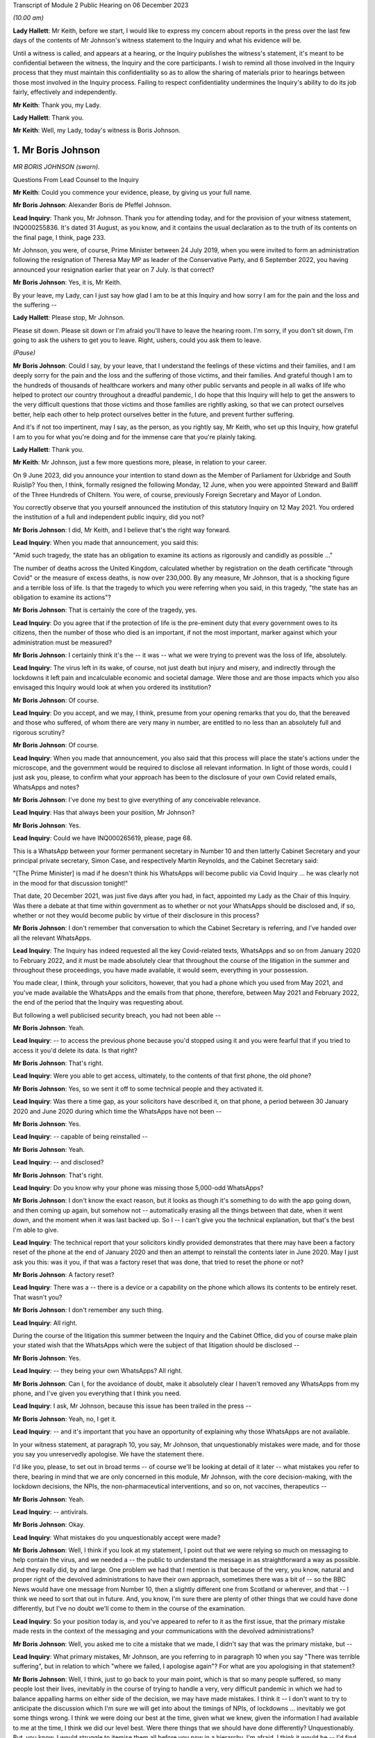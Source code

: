 Transcript of Module 2 Public Hearing on 06 December 2023

*(10.00 am)*

**Lady Hallett**: Mr Keith, before we start, I would like to express my concern about reports in the press over the last few days of the contents of Mr Johnson's witness statement to the Inquiry and what his evidence will be.

Until a witness is called, and appears at a hearing, or the Inquiry publishes the witness's statement, it's meant to be confidential between the witness, the Inquiry and the core participants. I wish to remind all those involved in the Inquiry process that they must maintain this confidentiality so as to allow the sharing of materials prior to hearings between those most involved in the Inquiry process. Failing to respect confidentiality undermines the Inquiry's ability to do its job fairly, effectively and independently.

**Mr Keith**: Thank you, my Lady.

**Lady Hallett**: Thank you.

**Mr Keith**: Well, my Lady, today's witness is Boris Johnson.

1. Mr Boris Johnson
===================

*MR BORIS JOHNSON (sworn).*

Questions From Lead Counsel to the Inquiry

**Mr Keith**: Could you commence your evidence, please, by giving us your full name.

**Mr Boris Johnson**: Alexander Boris de Pfeffel Johnson.

**Lead Inquiry**: Thank you, Mr Johnson. Thank you for attending today, and for the provision of your witness statement, INQ000255836. It's dated 31 August, as you know, and it contains the usual declaration as to the truth of its contents on the final page, I think, page 233.

Mr Johnson, you were, of course, Prime Minister between 24 July 2019, when you were invited to form an administration following the resignation of Theresa May MP as leader of the Conservative Party, and 6 September 2022, you having announced your resignation earlier that year on 7 July. Is that correct?

**Mr Boris Johnson**: Yes, it is, Mr Keith.

By your leave, my Lady, can I just say how glad I am to be at this Inquiry and how sorry I am for the pain and the loss and the suffering --

**Lady Hallett**: Please stop, Mr Johnson.

Please sit down. Please sit down or I'm afraid you'll have to leave the hearing room. I'm sorry, if you don't sit down, I'm going to ask the ushers to get you to leave. Right, ushers, could you ask them to leave.

*(Pause)*

**Mr Boris Johnson**: Could I say, by your leave, that I understand the feelings of these victims and their families, and I am deeply sorry for the pain and the loss and the suffering of those victims, and their families. And grateful though I am to the hundreds of thousands of healthcare workers and many other public servants and people in all walks of life who helped to protect our country throughout a dreadful pandemic, I do hope that this Inquiry will help to get the answers to the very difficult questions that those victims and those families are rightly asking, so that we can protect ourselves better, help each other to help protect ourselves better in the future, and prevent further suffering.

And it's if not too impertinent, may I say, as the person, as you rightly say, Mr Keith, who set up this Inquiry, how grateful I am to you for what you're doing and for the immense care that you're plainly taking.

**Lady Hallett**: Thank you.

**Mr Keith**: Mr Johnson, just a few more questions more, please, in relation to your career.

On 9 June 2023, did you announce your intention to stand down as the Member of Parliament for Uxbridge and South Ruislip? You then, I think, formally resigned the following Monday, 12 June, when you were appointed Steward and Bailiff of the Three Hundreds of Chiltern. You were, of course, previously Foreign Secretary and Mayor of London.

You correctly observe that you yourself announced the institution of this statutory Inquiry on 12 May 2021. You ordered the institution of a full and independent public inquiry, did you not?

**Mr Boris Johnson**: I did, Mr Keith, and I believe that's the right way forward.

**Lead Inquiry**: When you made that announcement, you said this:

"Amid such tragedy, the state has an obligation to examine its actions as rigorously and candidly as possible ..."

The number of deaths across the United Kingdom, calculated whether by registration on the death certificate "through Covid" or the measure of excess deaths, is now over 230,000. By any measure, Mr Johnson, that is a shocking figure and a terrible loss of life. Is that the tragedy to which you were referring when you said, in this tragedy, "the state has an obligation to examine its actions"?

**Mr Boris Johnson**: That is certainly the core of the tragedy, yes.

**Lead Inquiry**: Do you agree that if the protection of life is the pre-eminent duty that every government owes to its citizens, then the number of those who died is an important, if not the most important, marker against which your administration must be measured?

**Mr Boris Johnson**: I certainly think it's the -- it was -- what we were trying to prevent was the loss of life, absolutely.

**Lead Inquiry**: The virus left in its wake, of course, not just death but injury and misery, and indirectly through the lockdowns it left pain and incalculable economic and societal damage. Were those and are those impacts which you also envisaged this Inquiry would look at when you ordered its institution?

**Mr Boris Johnson**: Of course.

**Lead Inquiry**: Do you accept, and we may, I think, presume from your opening remarks that you do, that the bereaved and those who suffered, of whom there are very many in number, are entitled to no less than an absolutely full and rigorous scrutiny?

**Mr Boris Johnson**: Of course.

**Lead Inquiry**: When you made that announcement, you also said that this process will place the state's actions under the microscope, and the government would be required to disclose all relevant information. In light of those words, could I just ask you, please, to confirm what your approach has been to the disclosure of your own Covid related emails, WhatsApps and notes?

**Mr Boris Johnson**: I've done my best to give everything of any conceivable relevance.

**Lead Inquiry**: Has that always been your position, Mr Johnson?

**Mr Boris Johnson**: Yes.

**Lead Inquiry**: Could we have INQ000265619, please, page 68.

This is a WhatsApp between your former permanent secretary in Number 10 and then latterly Cabinet Secretary and your principal private secretary, Simon Case, and respectively Martin Reynolds, and the Cabinet Secretary said:

"[The Prime Minister] is mad if he doesn't think his WhatsApps will become public via Covid Inquiry ... he was clearly not in the mood for that discussion tonight!"

That date, 20 December 2021, was just five days after you had, in fact, appointed my Lady as the Chair of this Inquiry. Was there a debate at that time within government as to whether or not your WhatsApps should be disclosed and, if so, whether or not they would become public by virtue of their disclosure in this process?

**Mr Boris Johnson**: I don't remember that conversation to which the Cabinet Secretary is referring, and I've handed over all the relevant WhatsApps.

**Lead Inquiry**: The Inquiry has indeed requested all the key Covid-related texts, WhatsApps and so on from January 2020 to February 2022, and it must be made absolutely clear that throughout the course of the litigation in the summer and throughout these proceedings, you have made available, it would seem, everything in your possession.

You made clear, I think, through your solicitors, however, that you had a phone which you used from May 2021, and you've made available the WhatsApps and the emails from that phone, therefore, between May 2021 and February 2022, the end of the period that the Inquiry was requesting about.

But following a well publicised security breach, you had not been able --

**Mr Boris Johnson**: Yeah.

**Lead Inquiry**: -- to access the previous phone because you'd stopped using it and you were fearful that if you tried to access it you'd delete its data. Is that right?

**Mr Boris Johnson**: That's right.

**Lead Inquiry**: Were you able to get access, ultimately, to the contents of that first phone, the old phone?

**Mr Boris Johnson**: Yes, so we sent it off to some technical people and they activated it.

**Lead Inquiry**: Was there a time gap, as your solicitors have described it, on that phone, a period between 30 January 2020 and June 2020 during which time the WhatsApps have not been --

**Mr Boris Johnson**: Yes.

**Lead Inquiry**: -- capable of being reinstalled --

**Mr Boris Johnson**: Yeah.

**Lead Inquiry**: -- and disclosed?

**Mr Boris Johnson**: That's right.

**Lead Inquiry**: Do you know why your phone was missing those 5,000-odd WhatsApps?

**Mr Boris Johnson**: I don't know the exact reason, but it looks as though it's something to do with the app going down, and then coming up again, but somehow not -- automatically erasing all the things between that date, when it went down, and the moment when it was last backed up. So I -- I can't give you the technical explanation, but that's the best I'm able to give.

**Lead Inquiry**: The technical report that your solicitors kindly provided demonstrates that there may have been a factory reset of the phone at the end of January 2020 and then an attempt to reinstall the contents later in June 2020. May I just ask you this: was it you, if that was a factory reset that was done, that tried to reset the phone or not?

**Mr Boris Johnson**: A factory reset?

**Lead Inquiry**: There was a -- there is a device or a capability on the phone which allows its contents to be entirely reset. That wasn't you?

**Mr Boris Johnson**: I don't remember any such thing.

**Lead Inquiry**: All right.

During the course of the litigation this summer between the Inquiry and the Cabinet Office, did you of course make plain your stated wish that the WhatsApps which were the subject of that litigation should be disclosed --

**Mr Boris Johnson**: Yes.

**Lead Inquiry**: -- they being your own WhatsApps? All right.

**Mr Boris Johnson**: Can I, for the avoidance of doubt, make it absolutely clear I haven't removed any WhatsApps from my phone, and I've given you everything that I think you need.

**Lead Inquiry**: I ask, Mr Johnson, because this issue has been trailed in the press --

**Mr Boris Johnson**: Yeah, no, I get it.

**Lead Inquiry**: -- and it's important that you have an opportunity of explaining why those WhatsApps are not available.

In your witness statement, at paragraph 10, you say, Mr Johnson, that unquestionably mistakes were made, and for those you say you unreservedly apologise. We have the statement there.

I'd like you, please, to set out in broad terms -- of course we'll be looking at detail of it later -- what mistakes you refer to there, bearing in mind that we are only concerned in this module, Mr Johnson, with the core decision-making, with the lockdown decisions, the NPIs, the non-pharmaceutical interventions, and so on, not vaccines, therapeutics --

**Mr Boris Johnson**: Yeah.

**Lead Inquiry**: -- antivirals.

**Mr Boris Johnson**: Okay.

**Lead Inquiry**: What mistakes do you unquestionably accept were made?

**Mr Boris Johnson**: Well, I think if you look at my statement, I point out that we were relying so much on messaging to help contain the virus, and we needed a -- the public to understand the message in as straightforward a way as possible. And they really did, by and large. One problem we had that I mention is that because of the very, you know, natural and proper right of the devolved administrations to have their own approach, sometimes there was a bit of -- so the BBC News would have one message from Number 10, then a slightly different one from Scotland or wherever, and that -- I think we need to sort that out in future. And, you know, I'm sure there are plenty of other things that we could have done differently, but I've no doubt we'll come to them in the course of the examination.

**Lead Inquiry**: So your position today is, and you've appeared to refer to it as the first issue, that the primary mistake made rests in the context of the messaging and your communications with the devolved administrations?

**Mr Boris Johnson**: Well, you asked me to cite a mistake that we made, I didn't say that was the primary mistake, but --

**Lead Inquiry**: What primary mistakes, Mr Johnson, are you referring to in paragraph 10 when you say "There was terrible suffering", but in relation to which "where we failed, I apologise again"? For what are you apologising in that statement?

**Mr Boris Johnson**: Well, I think, just to go back to your main point, which is that so many people suffered, so many people lost their lives, inevitably in the course of trying to handle a very, very difficult pandemic in which we had to balance appalling harms on either side of the decision, we may have made mistakes. I think it -- I don't want to try to anticipate the discussion which I'm sure we will get into about the timings of NPIs, of lockdowns ... inevitably we got some things wrong. I think we were doing our best at the time, given what we knew, given the information I had available to me at the time, I think we did our level best. Were there things that we should have done differently? Unquestionably. But, you know, I would struggle to itemise them all before you now in a hierarchy, I'm afraid. I think it would be -- I'd find it easier to try to explain what happened as we went through.

**Lead Inquiry**: You say in your witness statement:

"We -- I -- unquestionably made mistakes ..."

Can you draw a distinction for us, please, between yourself personally and the government? To what extent do you accept --

**Mr Boris Johnson**: I take --

**Lead Inquiry**: -- personal responsibility as opposed to accepting it on behalf of your administration?

**Mr Boris Johnson**: So I take personal responsibility for all the decisions that we made.

**Lead Inquiry**: It's obvious, Mr Johnson, that many of the most difficult and momentous decisions rested upon your own shoulders as Prime Minister. Do you take responsibility for whatever my Lady makes of the speed of the government's response in January, February, March of 2020?

**Mr Boris Johnson**: Of course.

**Lead Inquiry**: And the way in which the various moving parts of the government, the advisory committees, the departments, the agencies and so on, responded?

**Mr Boris Johnson**: Of course.

**Lead Inquiry**: Do you take responsibility for the lockdown decisions, whichever way they went, and their timeliness --

**Mr Boris Johnson**: Of course.

**Lead Inquiry**: -- whatever my Lady makes of them?

**Mr Boris Johnson**: Of course.

**Lead Inquiry**: The manner in which patients were discharged from hospitals into the care sector?

**Mr Boris Johnson**: Of course.

**Lead Inquiry**: The explosion of the virus within the residential care sector?

**Mr Boris Johnson**: Yes.

**Lead Inquiry**: The general speed at which the restrictions were eased?

**Mr Boris Johnson**: Yes.

**Lead Inquiry**: The Eat Out to Help Out scheme?

**Mr Boris Johnson**: Yes.

**Lead Inquiry**: And then latterly in 2020 the decision not to introduce a circuit-breaker in September or October or to introduce a tier system earlier, when the prevalence of the virus was lower, for good or ill?

**Mr Boris Johnson**: Yes, though we did have local restrictions from a very early date.

**Lead Inquiry**: You did.

May I just ask you, please, this question, also: you refer to mistakes; it's very important that the Inquiry understands to what extent it's accepted that there were mistakes as opposed to an acceptance that with hindsight the government could have done better. Do you mean there were failings, things or decisions that you got avoidably wrong, whether because they were the wrong decisions or because your management and leadership meant that the right decisions were less likely to be taken, or do you mean with hindsight you just could have done better?

**Mr Boris Johnson**: Well, that's a sort of deterministic question, isn't it?

**Lead Inquiry**: Well, it's an important one.

**Mr Boris Johnson**: I think the answer is that with hindsight it may be easy to see things that we could have done differently, or it may be possible to see things that we could have done differently. At the time, I felt, and I know that everybody else felt, that we were doing our best in very difficult circumstances to protect life and protect the NHS.

**Lead Inquiry**: It is impossible, and arguably improper, to attribute any individual death causally to any particular governmental decision, as I know you know, and no possible purpose would be served in such an exercise. But do you accept that overall the government decision-making, not the pandemic, but the government decision-making in response, led materially to there being a greater number of excess deaths in the United Kingdom than might otherwise have been the case?

**Mr Boris Johnson**: I can't give you the answer to that question. I'm not sure. I notice the -- that in your opening preamble a few months ago you produced a slide saying that the UK was, I think, second only to Italy for excess deaths.

**Lead Inquiry**: Correct.

**Mr Boris Johnson**: That's not, to the best of my knowledge, the case. And I think that many other -- all I would say is that many other countries suffered terrible losses from Covid.

**Lead Inquiry**: They did.

**Mr Boris Johnson**: And the evidence that I've seen suggests that we were well down the European table and well down the world table. Though that is of course no comfort to the bereaved and their families, that seems to be the statistical reality.

**Lead Inquiry**: The evidence before my Lady is that the United Kingdom had one of the highest rates of excess death in Europe, almost all other Western European countries had a lower level of excess death.

**Mr Boris Johnson**: Not that I've seen.

**Lead Inquiry**: Italy was, tragically, in a worse position than the United Kingdom.

**Mr Boris Johnson**: Well, I don't wish to contradict you, Mr Keith, but the evidence -- the ONS data I saw put us, I think, about 16th or 19th in a table of 33.

**Lead Inquiry**: In Western Europe, we were one of the worst off, if not the second worst off.

You must have long reflected since that time why that was so. Why do you think that we had the rate of excess deaths in this country that we did ultimately have?

**Mr Boris Johnson**: As I say, I think that the statistics vary, and I think that the -- every country struggled with a new pandemic, and I think the UK, from the evidence that I have seen, was well down the European table and obviously even further down the world table.

If I had to answer why I think we faced particular headwinds, I would say it was irrespective of government action. We have an elderly population, extremely elderly population, we do suffer sadly from lots of Covid-related comorbidities, and we are a very densely populated country, the second most densely populated country in Europe, and that -- that did not help.

**Lead Inquiry**: Do you accept that government actions materially contributed to that outcome? It wasn't just a matter of the state of the healthcare system, density, age of population and, in fact, the geographical location of the United Kingdom?

**Mr Boris Johnson**: Given that other countries have excellent healthcare systems and faced similar problems and ended up in a -- statistically with more excess deaths per 100,000, the answer is I don't know. I don't know.

**Lead Inquiry**: You are obviously extremely well aware of the argument that the lockdown decisions themselves cumulatively and individually contributed to the number of excess deaths. What do you say to that?

**Mr Boris Johnson**: I say that I don't know, but I'm aware of the arguments that are made. What I would say respectfully to people is that they were very, very difficult decisions, and the issue of the timeliness of lockdowns was clearly one that we considered very hard at the time, and you will have seen from the evidence that there were strong arguments against going too early into lockdowns, especially when it came to that first series of March NPIs. And you'll remember the arguments that were made, two arguments, against early action, and they were the risk of behavioural fatigue and then the risk of bounceback or what you've called uncoiling of the spring, and they were made powerfully and they certainly had a big effect on me.

**Lead Inquiry**: Could you assist the Inquiry, please, with something about the nature of the heavy responsibility which rested on your shoulders. It is perhaps self-evident that only the most difficult and momentous decisions come from the Prime Minister.

**Mr Boris Johnson**: That's correct.

**Lead Inquiry**: Were there any good or easy decisions to be made in this context?

**Mr Boris Johnson**: No. I can't think of a single -- well, I suppose, it was an easy decision to say that we should go ahead with the roll-out of both Pfizer and AstraZeneca as soon as they had been approved by the MHRA. But there were no -- when it came to the -- forgive me, Mr Keith, but when it came to the balance of the need to protect the public and protect the NHS and the damage done by lockdowns, it was incredibly difficult.

**Lady Hallett**: Pause there, please. I do understand emotions are running very high, I do, and I think it's most unfortunate when I have to ask people to leave, but we have to ensure that this hearing is effective, and it's got to be effective not just for people in this hearing room but for people watching on the online streaming. So, please, make sure your behaviour is appropriate to a public hearing of a statutory inquiry. Thank you.

Sorry to interrupt.

**Mr Boris Johnson**: No, it's fine.

**Mr Keith**: We'll look at the nature of the particular decisions in greater detail later, but broadly speaking, so that we know the lie of the land and we know how you approached these issues, were the majority of the most momentous decisions, the decisions, for example, to impose the lockdowns and social distancing measures and so on, were they decisions that were in practice made by you --

**Mr Boris Johnson**: Yes.

**Lead Inquiry**: -- even if they were affirmed or endorsed by the Cabinet later, or were they decisions that were entirely open-endedly made by Cabinet?

**Mr Boris Johnson**: That's a very good question, because I think it was both. A huge number of decisions, because they had to be taken so fast, were funnelled up directly to me, but there were also a large number of decisions, and I do think this maybe hasn't come out as much as it should, that were the subject of exhaustive Cabinet discussion.

**Lead Inquiry**: In his witness statement, Michael Gove has said that the wider Cabinet was brought into decisions at times too late and too little. Mr Javid has said in his witness statement that the Cabinet was designed, in his view, to place Dominic Cummings and the Prime Minister as the decision-makers, to centralise power in Number 10.

In his own witness statement, Mr Cummings has said that the Cabinet was largely irrelevant to policy or execution, on account of the leaks, your inability to chair it, and because it was seen by Number 10 as not being a serious place for serious discussion.

**Mr Boris Johnson**: I don't think that's true. I think there were some really excellent Cabinet discussions about the trade-offs. If I had to make a comment about Cabinet as a whole in terms of the speed of lockdowns, which was your -- what we're talking about, I think it probably would be fair to say that the Cabinet was, on the whole, more reluctant to impose NPIs necessarily than I was. That wasn't true for every member of the Cabinet, but that would be a general comment.

**Lead Inquiry**: The lockdown decision of 23 March 2020 was debated, as you rightly say, at great length on the Sunday, on the Monday by the various bodies but in particular COBR, but it was debated in COBR on Monday the 23rd, a public announcement we'll all recall was made that day, that evening in fact, and then it went to Cabinet on the Tuesday. So in relation to the first lockdown decision, it's obvious that Cabinet debated it after the event.

In relation to the second lockdown, that of November 2020, Mr Johnson, do you recall whether or not that decision was made by a Covid ministerial committee or by Cabinet?

**Mr Boris Johnson**: I'm afraid I can't remember the sequence there. But just picking you up on the first -- the first lockdown, which was actually a sort of crescendo of measures, I'm fairly certain we had a long Cabinet call, at least, to discuss it.

**Lead Inquiry**: Well, we'll look at that in detail later.

The Inquiry's heard a great deal of evidence, Mr Johnson, about the way in which your secretaries of state would naturally and permissibly come at the same issue, whether to have a lockdown, whether to ease, whether to have a tier system and the like, from different angles. The Secretary of State for Health and Social Care understandably would promote the public health consequences, and the need to act in the public health. The Chancellor would frequently promote the economic considerations. But all, it's obvious, were aware to greater or lesser degree of the societal and economic harm that would result from the decisions that you were having to contemplate making.

Who ultimately had to weigh up and determine the competing public interest considerations, public health, societal harm, economic damage and so on? On whose shoulders rested that debate?

**Mr Boris Johnson**: That's the job of the Prime Minister, and there's only the Prime Minister that can do that, but I think that that wasn't actually a bad way of doing it, to have different interests represented by different secretaries of state and different departments.

**Lead Inquiry**: Presumably you needed the advice of your close advisers, Cabinet Secretary, and those in the civil service, in addition to the advice that you were receiving from --

**Mr Boris Johnson**: Of course.

**Lead Inquiry**: -- your secretaries of state.

Could you give, please, the Inquiry an indication as to the identity of the persons upon whom you were most reliant in that debate, in that weighing-up exercise?

**Mr Boris Johnson**: Well, I don't -- I don't wish to embarrass distinguished public official by naming them, my Lady, I don't know what the --

**Lead Inquiry**: Well --

**Mr Boris Johnson**: I've found that civil servants on the whole are quite happy to remain anonymous, but I can certainly tell you that I had superb deputy private secretary, a mathematician, an economist, who is brilliant at understanding healthcare issues, and an absolutely brilliant private secretary for healthcare.

**Lead Inquiry**: The Inquiry's obviously heard from a number of advisers and civil servants --

**Mr Boris Johnson**: I think you've heard from both those individuals.

**Lead Inquiry**: -- so there's no debate about their identity, Mr Johnson.

**Lady Hallett**: I think you may need to make the question a bit more specific, Mr Keith.

**Mr Keith**: The evidence is, Mr Johnson, that you received advice from advisers in Number 10 --

**Mr Boris Johnson**: Yes.

**Lead Inquiry**: -- obviously your chief adviser, Mr Cummings.

**Mr Boris Johnson**: Yes.

**Lead Inquiry**: You received advice from the Cabinet Secretary, firstly --

**Mr Boris Johnson**: Yes.

**Lead Inquiry**: -- Mark Sedwill and then latterly Simon Case.

You received advice from the CMO --

**Mr Boris Johnson**: Yes.

**Lead Inquiry**: -- and then the general Chief Scientific Adviser --

**Mr Boris Johnson**: Yes, I'm sorry, I should have cited them first, yes.

**Lead Inquiry**: It's apparent that on top of the formal advisory structures, the meetings with the CMO and GCSA, the meetings with the Cabinet Secretary, the meetings with your ministers, you had a profusion of meetings with your chief adviser, Mr Cummings, with your Cabinet Secretary, with your principal private secretary, and so on. There were a huge number of rolling meetings with your innermost group of advisers, and I want to know to what extent, therefore, you came to rely upon them in the ultimate decision-making process?

**Mr Boris Johnson**: I of course relied on the advice I was given, but the way it works is advisers advise and ministers decide, and that was what happened.

**Lead Inquiry**: You received a great deal of advice from the Chief Medical Officer --

**Mr Boris Johnson**: Yes.

**Lead Inquiry**: -- and the Government Chief Scientific Adviser; they were a vital source of advice --

**Mr Boris Johnson**: Yes.

**Lead Inquiry**: -- that's obvious. You were aware that SAGE met hundreds of times?

**Mr Boris Johnson**: Yes.

**Lead Inquiry**: That's to say the Scientific Advisory Group for Emergencies. Did you ever read their minutes or were you wholly reliant on the CMO and the GCSA to relay to you what SAGE had said?

**Mr Boris Johnson**: I think I did once or twice look at the -- or maybe more than that, I looked at what SAGE had actually said, and SAGE certainly produced a lot of documentation. But I think that the CSA and the CMO did an outstanding job of leading SAGE and of distilling their views and conveying them to me.

**Lead Inquiry**: The SAGE minutes were described as consensus minutes, because they were designed to be read at speed, to be able to get to the heart of the issue immediately on reading them, and to ensure that the advice that was being given --

**Mr Boris Johnson**: Yes.

**Lead Inquiry**: -- would be readily and speedily understood. Did you ever think of calling, as a general practice, for those minutes so that you could yourself read them? Many of them were only eight or nine pages long.

**Mr Boris Johnson**: As I say, I think I did from time to time look at the consensus minutes, and I think in retrospect it might have been valuable to try to hear the SAGE conversation unpasteurised itself, but I didn't -- I was more than content with the very clear summaries that I was getting from the CSA and the CMO.

**Lead Inquiry**: There were hundreds of consensus minutes but you read only or were given only a fraction of them?

**Mr Boris Johnson**: That sounds right to me, yes.

**Lead Inquiry**: All right.

We'll look in detail at some of the scientific debates that engaged government, particularly in the middle of March: behavioural fatigue, herd immunity, the debate about the reasonable worst-case scenario, and so on.

**Mr Boris Johnson**: Yes.

**Lead Inquiry**: Did you not think of looking at -- the scientific horse in the mouth and seeing what was actually being said by the government's primary scientific advisory committee on these issues, when, as now appears to be the case, you were -- you became engaged particularly in the debate of behavioural fatigue? Why didn't you call for the primary material?

**Mr Boris Johnson**: I think that's a good question. I was very, very much impressed and -- by and dependent upon the CMO and the CSA, both of whom are outstanding experts in their field, and it felt to me that I couldn't do better than that.

**Lead Inquiry**: The CMO and the CSA were of course concerned with medicine and science, and SAGE was concerned, as it says on the tin, with science.

**Mr Boris Johnson**: Well, the CMO is a professor of public health. I mean, he knows an awful lot about epidemiology and public behaviour in an epidemic.

**Lead Inquiry**: He does.

You had no advisory structure around you, however, and by contrast, that dealt with matters such as the economic damage --

**Mr Boris Johnson**: Yeah.

**Lead Inquiry**: -- that would be done by the lockdown decisions. There was no pandemic or civil emergency or societal advisory body which might be thought to be analogous to SAGE. In hindsight, and with the passage of time, do you suggest that there was an absence of a proper advisory structure to deal with the other issues and the other considerations which weighed in the balance when you came to make those final decisions?

**Mr Boris Johnson**: I've thought about that a great deal, and I think in the end that there is such a body, and it's called HM Treasury, and that is what they do. And you referred earlier on, Mr Keith, to the competing perspectives of the Whitehall departments and the secretaries of state, and I think for all its difficulties, I think it -- it did work well in allowing me to get a balance of the argument.

**Lead Inquiry**: The evidence appears already to suggest that the Chancellor of the Exchequer and then Her Majesty's Treasury had considerable influence over the ultimate decision-making process because the Chancellor would come and see you in bilateral meetings, there were bilateral meetings in the week of 16 March --

**Mr Boris Johnson**: Yeah.

**Lead Inquiry**: -- before the first lockdown decision, in late October, before the second, in the summer of 2021, and then again in December of 2021 in relation to Omicron, and also Eat Out to Help Out.

But that advice was given to you by the Chancellor and Her Majesty's Treasury in a way that wasn't openly transparent in the way that the SAGE advice was provided to you. There were no minutes disclosed, of the advice that you were being given, to the public. There was no regular production of material or any kind of published transparent economic analysis provided to you. Do you think in hindsight that that was an error?

**Mr Boris Johnson**: I think that there was certainly transparent economic analysis of the cost of some of the measures that we were obliged to enact, and the fall in GDP, the cost of the CJRS, the -- and the other schemes was plain for all to see. That was all -- that was all public.

Of course what was not public and is not traditionally public is ministerial conversations and discussion between ministers. But, again, I think the perspective that I was being offered by the Treasury was a very useful one, just as a perspective of the Department of Health was a very useful one.

**Lead Inquiry**: The material, so that's to say diary entries and read-outs from minutes and so on, Mr Johnson, show that the Chancellor of the Exchequer would, in this difficult context of making the ultimate decisions about lockdowns and easing and tiers and so on, often get the last word by way of a bilateral meeting that would take place just before you made a final decision, and also that the Secretary of State for Health and Social Care was occasionally excluded from meetings when public health matters were being discussed. Were you aware of that?

**Mr Boris Johnson**: I -- I think that's -- I don't -- I reject that characterisation of what took place. The overwhelming priority of the government was protect the NHS, save lives. That was our objective. And that was where my officials were coming from, that was what we wanted to do. And I think it was important in that context to -- you know, there were lots of things we had to do that were very difficult, very costly, and it was right to have endless conversations with the Treasury, which is what we did.

**Lead Inquiry**: You know of course that a great deal of evidence has been given to my Lady about the operation and the competence of your administration. It needs to be stated absolutely plainly that the Inquiry has absolutely no interest in the salaciousness or the nature of Mr Cummings' linguistic style or the WhatsApps. But it does have an interest, of course, in whether or not his communications revealed an abusive and misogynistic impact. The WhatsApps and the texts shed a direct light on the competence of the government, how well or not the government machinery operated, what you all thought about each other, and what some of you thought privately about the decisions that were being taken.

We're going to look in detail at them later, but it's fair to say that, in the round, that material paints --

**Mr Boris Johnson**: Yes.

**Lead Inquiry**: -- an appalling picture, not all the time, but at times, of incompetence and disarray.

**Mr Boris Johnson**: Can I comment on that?

**Lead Inquiry**: Please.

**Mr Boris Johnson**: I think that the two things need to be separated out there. I think it is certainly true that this Inquiry has -- and I'm glad of it -- dredged up a phenomenal quantity of the type of material that would never have been available to any previous Inquiry into doings in Number 10, because it's WhatsApp communications of a kind that would not have been possible, and that's a good thing because you can get a texture of the -- a feeling for the relationships and the human beings.

I would make a couple of points.

First of all, a lot of the language, the style that you refer to is completely unknown to me, or indeed to anybody else not on the -- on that group. I've apologised to one particular person who suffered abuse in that -- in one of those publicised WhatsApp exchanges. But I would make a distinction between the type of language used and the decision-making processes of the government, and what we got done. And I would submit that any powerful and effective government has -- and I think of the Thatcher government or the Blair government -- has a lot of challenging and competing characters whose views about each other might not be fit to print, but who get an awful lot done, and that's what we did.

**Lead Inquiry**: Your own Cabinet Secretary, Mark Sedwill, he was of course asked to move on, and we'll come to that later, in May 2020, described, according to Sir Patrick Vallance, your administration as "brutal and useless" and observed that it was hard to motivate people in Number 10 in such terrible times if they were being "shot in the back".

That would appear to be a reference to the doings, as you say, of Number 10, to the process, and the operation of government, as opposed to the atmospherics.

Would you not agree?

**Mr Boris Johnson**: Again, I think that actually what you're looking at in all this -- this stuff is a lot of highly talented and highly motivated people who are stricken with anxiety about what is happening, about the pandemic, who are doing their best, and who, like all human beings, under great stress and great anxiety about themselves and their own performance, will be inclined to be critical of others. And I think that that would have been the same of any administration facing the same sort of challenges on that scale.

**Lead Inquiry**: But do you accept that there is a considerable body of material which addresses not just their private thoughts of the other individuals in government, of them personally, but relates to the performance of government, to the way in which your administration actually operated? Do you accept that as a general proposition?

**Mr Boris Johnson**: Yes, I do, and I think that was a good and a healthy thing, because we needed constant -- given the scale of what we were facing, we needed constantly to challenge ourselves, and constantly to try to do better.

**Lead Inquiry**: Your own chief adviser, Mr Cummings, described on 4 May something the government had done as being the best success of the "whole criminally incompetent government performance". How could that be a good thing?

**Mr Boris Johnson**: Because what he is trying to do is to -- he's -- it's not for me to explain his quotation, you can ask him yourself, but what we were generally trying to do was to make sure that we delivered the best possible service for the people of the UK, who were going through an absolutely terrible, terrible time, and it would not have been right to have a load -- if we'd had a load of WhatsApps saying, "Aren't we doing brilliantly, folks, isn't this going well?" I think your criticisms might have been, frankly, even more pungent.

**Lead Inquiry**: On 27 March, after Mr Cummings had asserted that Whitehall had "nearly killed huge numbers of people and cost millions [of] jobs" and that Mr Hancock had failed to get on top of the testing problems, you yourself said these three words, "Totally fucking hopeless". That was a reference to the performance of an important part of government?

**Mr Boris Johnson**: I'd stress the word "nearly" in that --

**Lead Inquiry**: No, it's your response, Mr Johnson.

**Mr Boris Johnson**: -- and I would say that my job was not to -- not uncritically to accept that everything we were doing was good, though I -- as it happens, as I said to you, I do think that there were -- the country as a whole had notable achievements during the crisis. My job was to try to get a load of quite disparate, quite challenging characters to keep going and -- through a long period -- and to keep doing their level best to protect the country. That was my job.

**Lead Inquiry**: Do you accept the evidence from Helen MacNamara, about which you will be aware, and also from former Cabinet Secretaries that Mr Cummings himself contributed to such a toxic atmosphere that civil servants simply didn't want to work in the heart of government? Helen MacNamara said the relationships at Number 10 and the Cabinet Office had a real and damaging impact. You were told directly by Simon Case on 2 July lots of "top-drawer people" had refused to come to work because of the toxic reputation of your -- I emphasise "your" -- operation.

Were you aware that there were individuals, civil servants and advisers, who were not prepared to work in your administration because of the atmosphere and the working relationships which were in play?

**Mr Boris Johnson**: First of all, no. Second -- I was not aware of that. Secondly, I didn't see any sign of that. I saw brilliantly talented people. When we wanted -- when we advised for a post, when we wanted to recruit for a position in my private office, we had, as far as I could see, no difficulty getting wonderful people to step forward.

I think, if I might make one -- I think one self-criticism, or another self-criticism, I think that the gender balance of my team should have been better, and if -- to your earlier question, looking back at it, when I was running London, it was great, and it was 50/50, and it was a very harmonious team. I think sometimes during the pandemic too many meetings were too male dominated, if I'm absolutely honest with you. And I think that was a -- I tried sometimes to rectify it, I tried to recruit a former colleague from City Hall, but I think that was a -- that was something we should have done better.

**Lead Inquiry**: Simon Case, who was then the permanent secretary in Number 10, WhatsApped you yourself on 2 July to say that lots of people, lots of top-drawer people had refused to come because of the "toxic reputation of [your] operation".

**Mr Boris Johnson**: Well, I don't remember that.

**Lead Inquiry**: What did you do?

**Mr Boris Johnson**: I don't remember that, and my impression was that the -- we had no difficulty recruiting the best possible people.

**Lead Inquiry**: Could we have, please, INQ000048313, page 16, on the screen. These are communications between Mr Cummings and yourself in May 2020, we're concerned with the bottom half of the page.

**Mr Boris Johnson**: Sorry, can you expand it, because I can't --

**Lead Inquiry**: Yes. 7 May:

"Hancock is unfit for this job. The incompetence, the constant lies, the obsession with media bullshit ..."

Reference to testing:

"... you must ask him when we will get to 500k per day and where is your plan for testing ..."

If we can scroll back out.

**Mr Boris Johnson**: But, sorry, I don't --

**Lead Inquiry**: Just pause a second, Mr Johnson.

If you then scroll in, please, to the bottom half of the page, the last part, Mr Cummings says:

"It will certainly be a cock up like everything else but ... it will be far from the worst of our cockups over next 8 weeks.

"You need to think ... of binning hancock."

And so on and so forth.

You cannot suggest that you were unaware of the opinion taken by your chief adviser over your Secretary of State for Health --

**Mr Boris Johnson**: Of course.

**Lead Inquiry**: -- you cannot suggest you were unaware of the concerns expressed by your Cabinet Secretary about the toxic reputation of your operation, because he WhatsApped you directly. You cannot suggest that there weren't grave concerns being expressed in Downing Street that there were people who simply would not come and work for you because of the atmosphere you allowed to develop.

**Mr Boris Johnson**: So, first of all, in politics, there's never a time when you're not -- if you're Prime Minister, you are constantly being lobbied by somebody to sack somebody else. It's just what, I'm afraid, happens, and it's part of life. Everybody's constantly militating against some other individual for some reason of their own. It's just -- I'm afraid that's the nature of it.

It is perfectly true that this adviser in particular thought -- had a low opinion of the Health Secretary. I thought he was wrong. I stuck by the Health Secretary. I thought the Health Secretary worked very hard and, whatever, he may have had defects, but I thought that he was doing his best in very difficult circumstances, and I thought he was a good communicator.

**Lead Inquiry**: Could we have INQ000303245, your first and then your second Cabinet Secretary communicate by WhatsApp, page 9.

Mr Case refers at the top of the page to how you have told Mr Cummings outright to stop talking to the media in his presence:

"This place is just insane, Zero discipline."

And then at the bottom half of the page:

"These people are so mad ... madly self-defeating."

"It's hard to ask people to [march] [it should be] to the sound of gunfire if they're shot in the back."

Then the Cabinet Secretary -- the Cabinet Secretary is the head of the civil service, is he or she not?

"I've never seen a bunch of people less well equipped to run a country."

That's not a matter of atmospherics or lobbying or part of the general day in, day out friction within government, is it?

**Mr Boris Johnson**: Yes, I think it is, and I think that if -- as I say, if you'd had the views of the mandarinate about the Thatcher government, in unexpurgated WhatsApps, my Lady, I think you would have found that they were pretty fruity. It's -- WhatsApp conversation is intended to be, though clearly it isn't, ephemeral, it tends to -- to the pejorative and the hyperbolical, and I think that -- the worst vice, in my view, would have been to have had an operation where everybody was so deferential and so reluctant to make waves that they never expressed their opinion, they never challenged and they never doubted.

It was much more important to have a group of people who were willing to doubt themselves and to doubt each other. And I think that that was creatively useful rather than the reverse.

**Lead Inquiry**: Some of these senior advisers didn't just lack deference, to use your word, Mr Johnson, they doubted you, and they doubted your ability and your competence, as you now know from having seen the material.

Could we have, please, INQ000273901, page 188.

That's from 19 September. Page 229, there is a reference to leadership position.

**Mr Boris Johnson**: Would you like me to comment?

**Lead Inquiry**: Yes, I'm just going to put, because it's right and proper and fair that you're asked to give your --

**Mr Boris Johnson**: Sure.

**Lead Inquiry**: -- response to some of the material which has been produced to this Inquiry.

Then page 245:

"[The Prime Minister] ... begins to argue for letting it all rip ... 'they have had a good innings'.

And there is a reference there to "lack of leadership", the last line:

"This all feels like a complete lack of leadership."

**Mr Boris Johnson**: Look --

**Lead Inquiry**: Let me put the question.

Whether or not this significant number of advisers correctly stated the position, whether or not this was genuine, whether or not there were significant failings in your own and your government's competence, would you accept that it is extraordinary that the Government's Chief Scientific Adviser, its chief adviser, its Cabinet Secretaries, its Deputy Cabinet Secretary, should all be commenting in these terms about --

**Mr Boris Johnson**: No.

**Lead Inquiry**: -- competence and about performance and you?

**Mr Boris Johnson**: No, I think this is wholly to be expected, and this is a period in which we are -- where the country is going through a resurgence of the virus, you're looking at the October period, and the -- Patrick, the CSA, talks about inconsistency, and we've just got to face the reality -- I've got to face the reality as Prime Minister that the -- the virus seems to be refusing to be suppressed by the measures we've used so far, we're going to need different measures, we've come out of lockdown, we're going into the tiering system. Of course we're -- of course we're changing, but so did the collective understanding of the science.

And if you look back at what happened during Covid, we had radically different views over the period, over the :outline:`efficacy of masks`, over whether asymptomatic transmission could take place. We had a totally different view within months about whether ventilators would be needed. I was told to begin with we needed -- 25% of patients would need ventilators, that turned out not to be true.

Then on this particular issue, you've got the scientists calling for us to go early and go hard, and this takes us back to your initial line of questioning, when earlier on they had been saying expressly that if you go hard too soon then you have two problems, behavioural fatigue and bounceback. And the problem that I was facing, and it was an appalling problem, in October, was that we didn't have therapeutics, or we didn't have -- well, we had some therapeutics, but we didn't have a vaccine, we didn't have a way out, a medical solution, we were being forced to use NPIs, and at this particular moment -- I'm sure we'll come to the October/November lockdowns -- my anxiety was that we were going to have to do the same thing over and over again. And I think what those notebooks reflect and what all those comments reflect is the deep anxiety of a group of people doing their level best who cannot see an easy solution and are naturally self-critical and critical of others.

**Lead Inquiry**: All right.

It's obvious that these things were said at the time, you say not to you, although I've put to you a WhatsApp which was sent directly to you, and there are obviously others.

**Mr Boris Johnson**: Well, there's a WhatsApp that claims to have said something directly to me.

**Lead Inquiry**: Well, the WhatsApp has been taken, of course, from the material which you have provided and from obviously the phones from other people who were interlocutors --

**Mr Boris Johnson**: Sorry, if I may correct you, Mr Keith, what that WhatsApp was, was a WhatsApp from the Cabinet Secretary saying that he'd had told me directly something; I don't think I saw the WhatsApp directly to me.

**Lead Inquiry**: Mark Sedwill on 2 July WhatsApped you directly to say lots of top-drawer people had refused to come because of the toxic reputation of your operation.

**Mr Boris Johnson**: I'm sorry.

**Lead Inquiry**: Whether this material indicates a significant failing at the heart of government and in failures of competence, they undoubtedly -- these opinions were expressed at the time, and you no doubt accept you're responsible for that state of affairs.

You must have reflected, Mr Johnson, long and hard, both whilst in office in your dealings with Mr Cummings and afterwards, on what lessons can be learned from the way in which power is exercised and the way in which government performs at the highest level. Have you reflected upon whether or not the system of SPADs, the system by which you receive advice from your political advisers needs to be reformed? Have you reflected on the functions and powers and the extent of powers of SPADs or on the competence of the ministers whose advice you accepted?

**Mr Boris Johnson**: Well, I think with hindsight there's all sorts of things you could do differently. I think at the time I decided that it was best to have an atmosphere of challenge with some strong characters giving me advice, and I valued that advice.

**Lead Inquiry**: Well, with hindsight, you can now see what was going on, and you've had this material for some time; have you reflected on whether or not the Inquiry could, if my Lady sees fit, make recommendations about the way in which a character such as Mr Cummings, about whom some extremely strong views have been expressed, should be in the position that he was, views on whether or not the Prime Minister had access to the correct and proper forms of advice? Are these not issues that you've thought about?

**Mr Boris Johnson**: Yes, but I think overwhelmingly that I did have access to the correct and proper forms of advice. And if you ask upon whom I relied for that advice, it was the CMO and the CSA, together with the experts -- well, the officials in my private office.

**Lead Inquiry**: You lost confidence in your Cabinet Secretary in May 2020, did you not?

**Mr Boris Johnson**: Well, he asked to step aside.

**Lead Inquiry**: Did you lose confidence in your Cabinet Secretary in May 2020?

**Mr Boris Johnson**: Yeah, he asked to step aside.

**Lead Inquiry**: Did you lose confidence in your chief adviser, whom you described as engaging in an "orgy of narcissism" at the heart of your administration?

**Mr Boris Johnson**: Well, I think he also stepped aside.

**Lead Inquiry**: Did you lose confidence in those senior advisers, Mr Johnson, and effectively dispose of them both?

**Mr Boris Johnson**: Well, they both stepped aside from government, but it was a very difficult, very challenging period, people were getting -- as you can see from the WhatsApps, they were getting very frazzled, because they -- they were frustrated, Covid kept coming at us in wave after wave, and it was very, very hard to fight it, and people were doing their level best. And I don't -- you know, when people are critical of the guy at the top or they're critical of each other, that's a reflection of the difficulty of the circumstances. When it became easier, in the spring, and after the -- during the vaccine roll-out, people's tone changed, of course it did, but it was a reflection of the agony that the country was going through, and that the government was going through.

**Mr Keith**: My Lady, is that a convenient moment? I'm about to turn to a completely separate topic.

**Lady Hallett**: Right. I shall return at 11.20.

**Mr Keith**: Thank you.

*(11.07 am)*

*(A short break)*

*(11.20 am)*

**Lady Hallett**: Mr Keith.

**Mr Keith**: Mr Johnson, we're now going to turn to look at the events of January and February.

**Mr Boris Johnson**: Yes.

**Lead Inquiry**: In your witness statement you say that Mr Hancock spoke to you about his concerns around about 7 January, you say he rang you again on 22 January. To put this in its chronological, proper chronological place, the first SAGE had taken place on 22 January, the first COBR on 24 January.

He says, however, in his witness statement, that he called you directly on at least four occasions during January to try to impress upon you his concerns. Although he does not say so, the implication is that he was at pains to try to alert you to the problem as he saw it and he was required to raise the matter with you repeatedly.

Do you recall a repeated number of attempts to raise the alarm with you in that way?

**Mr Boris Johnson**: I certainly recall the conversation on 7 January, and the -- the context, and I remember thinking about it and saying to him, "Well, you know, keep an eye on it", and I've set out in my statement my initial instincts about it.

I don't, to be frank, remember all those conversations, but it's true that we would have spoken on many occasions because we generally spoke quite a lot. I think that in that period, January really to the end of February, towards the end of February, Covid was pretty much like a cloud on the horizon, no bigger than a man's hand, and you didn't know whether it was going to turn into a typhoon or not and -- I certainly didn't, I was unsure. And it became clear much later.

**Lead Inquiry**: The matter was first raised with your Cabinet Secretary, Mark Sedwill, formally on 21 January, which was the date in fact of the World Health Organisation first Novel Coronavirus Situation Report. Do you recall when the matter was first brought officially to your attention? You were obviously aware from news reports and you'd been aware from your conversations with Mr Hancock as to the possible crisis or the emergence of this virus in China, but when officially do you recall it was put before you?

**Mr Boris Johnson**: I'm sure it's in my -- in what I've submitted to the Inquiry, Mr Keith. I think certainly there are Cabinet discussions in January and in February, and a crescendo of activity about it, but in government it wasn't yet being escalated to me as something of really truly national concern.

**Lead Inquiry**: Indeed. A COBR was convened, chaired by Mr Hancock, on 24 January, and then he chaired a further COBR meeting on 29 January, then 5 February, then 18 February, and then 26 February.

**Mr Boris Johnson**: That's right.

**Lead Inquiry**: It's plain that was quite permissible, COBR doesn't have to be chaired by a Prime Minister --

**Mr Boris Johnson**: Yep.

**Lead Inquiry**: -- indeed it can be chaired by an official.

But the sheer frequency of those COBRs, there were then five COBRs within one month, all on the same issue of this emerging virus, didn't the seriousness of the position in late January make itself plain to you? How could there have been a need for a COBR every week for five weeks in relation to an issue that didn't require your direct involvement as the Prime Minister?

**Mr Boris Johnson**: I think for the reason you've given, which is that a COBR is a regular occurrence in government when there's something that a particular government department is leading on, in this case it was health. The possibility of a coronavirus pandemic, which was only declared by the WHO on 12 March, was not something that had yet been -- it hadn't really broken upon the political world, certainly in my consciousness, as something of real potential -- you know, a real potential national disaster and --

**Lead Inquiry**: Did you --

**Mr Boris Johnson**: -- and, you know, in that period, end of January, beginning of February, end of January, beginning of February, it's not much in the political world. I wasn't asked about it, for instance, at all at PMQs.

**Lead Inquiry**: Were you aware that Mr Hancock was chairing COBRs to deal with a new and emerging respiratory virus on those five dates?

**Mr Boris Johnson**: I think that I was aware that Matt was handling it. I couldn't swear that I was aware that he was handling it in that way on all those particular dates. My instructions to him were to keep me posted and I would do whatever I could. By the end of the month, clearly by the end of February, I'm getting anxious about what we're doing.

**Lead Inquiry**: We'll come there.

Did you or do you recall having any debate with your advisers as to whether or not you should be chairing those COBRs or whether or not the seriousness of the position required you to chair the COBRs at the end of January and throughout February?

**Mr Boris Johnson**: Yes, I think there's an exchange -- I remember talking to my private office and saying, you know, "This is clearly becoming an issue of national concern" --

**Lead Inquiry**: 24 February.

**Mr Boris Johnson**: Thank you.

**Lead Inquiry**: Before that date, for the month beforehand, did you think to say to your officials, "The Secretary of State for Health is chairing a COBR now on a weekly basis to do with a fatal viral pandemic which currently is just"~--

**Mr Boris Johnson**: But it hadn't yet been declared as a pandemic, by the way.

**Lead Inquiry**: It hadn't been declared as a pandemic, but by 16 January it had spread to Thailand and Japan. The scientists in the United Kingdom had reported on the 12% hospitalisation rate, it was clear from the material in government that only a small fraction of the infections in Wuhan were being debited, and there was already evidence of limited human-to-human transmission, all by 16 January. So in an overarching sense, why do you think that the Prime Minister, yourself, was not informed earlier as to those extremely worrying features of this emerging virus?

**Mr Boris Johnson**: I think the -- here's what I really think happened. I think that actually everybody, had they stopped to think about it, could see the implications of the data, the implications of what was happening in -- the numbers, the percentage of fatalities in China, but I don't think that they necessarily drew the right conclusions in that early phase, and -- which is no fault of theirs, I think this -- what happened was something that was completely outside people's living memory. What we were dealing with is like a once-in-a-century event, and I just don't think people computed the implications of that data, and it wasn't really escalated -- it wasn't escalated to me as an issue of national concern until much later, and as you say, I said, "Look, I think I've got to chair these COBRs".

**Lead Inquiry**: You were the Prime Minister. You're obviously an extremely skilled politician and you have direct intimate experience of running government. From the viewpoint of the bereaved and those who were terribly damaged and harmed by this pandemic, how could a government have generally failed to stop and think? The system is there to make you think.

**Mr Boris Johnson**: Yeah.

**Lead Inquiry**: The risk assessment processes and civil emergency procedures are there to make sure you don't have to stop and think; it responds. But on this occasion, generally, and it's not a personal point, generally the system did not stop and think and say, "This data shows there is a greater problem than we currently understand".

**Mr Boris Johnson**: I think that's -- look, I think -- I've tried in a way to give you the answer to that. I think that what really happened was outside our living experience, we hadn't seen something like this for a century or more. But unfortunately what we did remember was not helpful, because what we did remember, what the system did remember was things like SARS and MERS and swine flu and so on, other zoonotic diseases that certainly had an impact in Asia, which is what we were seeing, but ultimately were relatively, if not wholly benign in the UK. And if I had to guess an answer to your question, Mr Keith, I would say that that was probably the default mindset, and, you know -- and that was basically because of people were operating on the basis of their lived experience.

**Lead Inquiry**: So a failed mindset?

**Mr Boris Johnson**: I think it was a human natural response of people based on what they had themselves seen and observed in their lifetimes.

**Lead Inquiry**: But from the context, from the prism or from the viewpoint of the efficacy and the competence of the government response, regardless of the psychological issues that may have been preying on the minds of its constituent individual parts, the government failed to wake up, did it not? It failed to understand the significance of the crisis and therefore, it must follow, failed to take steps speedily enough?

**Mr Boris Johnson**: I think that it would certainly be fair to say of the -- of me, the entire Whitehall establishment, scientific community included, our advisers included, that we underestimated the scale and the pace of the challenge.

**Lead Inquiry**: The --

**Mr Boris Johnson**: And you can see that very clearly in those early days in March, from late February through to the sequence of NPIs, of lockdowns, you can see that we were all --

**Lead Inquiry**: System failure?

**Mr Boris Johnson**: We were all collectively underestimating how fast it had already spread in the UK. We underestimated -- we put the peak too late, the first peak too late, we thought it would be in, you know, May/June. That was totally wrong. I don't blame the scientists for that at all, but that was -- that was the feeling, and it just turned out to be wrong.

**Lead Inquiry**: But the evidence before my Lady shows that the scientists, at least in part, were aware by the end of January of the hospitalisation rate, of the fact that the number of infections was being grossly underestimated, that there was self-sustaining human-to-human transmission. They were aware by the beginning of February that there was no effective test, trace, control, isolate system in the United Kingdom, so once the virus spread beyond China and became self-sustaining, there was no effective means of stopping its entry into the United Kingdom. That was all known to the scientists, at least by the beginning of February. Why wasn't it known to the --

**Mr Boris Johnson**: Well, on the test, trace --

**Lead Inquiry**: -- ministers?

**Mr Boris Johnson**: On the test, trace and isolate, on the whole diagnostics question, I think if you look at the evidence you can see that actually that we were being assured -- I was being assured that we were in a good place on that, until, you know, it became clear that that wasn't quite right.

So --

**Lead Inquiry**: Forgive me, I'm asking you about the system. If the scientists knew and had the data from which the government could draw the proper conclusions, why didn't the government systemically --

**Mr Boris Johnson**: I think.

**Lead Inquiry**: -- rise up in light of these alarm bells and do something?

**Mr Boris Johnson**: Well, I don't wish to say that we were oblivious, because we weren't, and actually a lot of work went on, a lot of planning, a huge amount of discussion, so I think -- you know, I'm talking quite a lot now to -- so I think the CMO first briefed me about it on about 4 February, and we talk about what could happen. SAGE, as you say, is meeting. It's not as though nothing is happening.

**Lead Inquiry**: No.

**Mr Boris Johnson**: I think that what is going wrong, possibly, is that we are just underestimating the pace, the contagiousness of the disease. And, you know, you can see very clearly from the -- that crucial moment of transition on -- from 12 to 13 March how radically the scientific appreciation of the situation changed, because --

**Lead Inquiry**: I'm asking --

**Mr Boris Johnson**: -- SAGE on one day was -- I'm sorry --

**Lead Inquiry**: Forgive me, Mr Johnson, but I'm asking about January and February, we haven't got to March yet.

When did you first become aware that the test and trace system, whilst extremely efficient in practice, could not be extended beyond the first few hundred cases, that it was a system designed for high --

**Mr Boris Johnson**: Yes.

**Lead Inquiry**: -- high-consequence infectious diseases --

**Mr Boris Johnson**: That's right.

**Lead Inquiry**: -- it dealt with travellers, it dealt with index cases, but it couldn't really be expanded beyond 10 or 20 index cases and 500 or 600 contacts?

**Mr Boris Johnson**: Yes, you're going to have to forgive me, Mr Keith, I can't remember exactly when I -- it became obvious that test and trace wasn't going to work, but there came a point quite early on when I think Chris or Patrick said, "Look, you know, test and trace isn't relevant anymore, because of the spread of the disease", but I couldn't date that.

**Lead Inquiry**: From which you then, of course, appreciated that if the virus spread outside China and was self-sustaining, and it had already of course --

**Mr Boris Johnson**: Yes, sorry, that was probably much later, in March.

**Lead Inquiry**: All right, you think that was later in March?

**Mr Boris Johnson**: I think so, but I couldn't -- I couldn't swear to it.

**Lead Inquiry**: There is a box note on 30 January, INQ000136734, this is an email from a member of your office, Mr Johnson, to POST, the private office support team:

"Grateful if you could include the below in the box tonight.

"[Prime Minister],

"To be aware the Chinese government granted the permission for the flight to evacuate British nationals from Wuhan."

So we're concerned here with repatriation.

If we then go over the page, there is a reference to "The WHO ... expected to declare a Public Health Emergency of International Concern", and then:

"Also to be aware, the FCO is drawing down non-essential staff across the network in China."

The day before, on 29 January, there was a COBR, INQ000056226. You weren't, of course, at that COBR, Mr Johnson, you've explained how you didn't chair a COBR until March.

If we look at page 5, we will see that the chair, Mr Hancock, hears from the CMO and Public Health England about the fatalities in China:

"... there was evidence of human to human transmission and Germany had four confirmed cases."

And then at paragraph 3:

"The CMO said that the UK planning assumptions were based on the reasonable worst case scenario. There were two scenarios to be considered. The first was that the spread was confined within China, the second was that the spread was not limited to China and there would be a pandemic like scenario, with the UK impacted. The second scenario was plausible but it may take weeks to months."

The CMO sets out there in COBR, and my Lady has heard evidence on this, that it was understood that if the second scenario came to pass, there would be a pandemic, because once control had been lost, a viral wave was inevitable?

**Mr Boris Johnson**: Yes.

**Lead Inquiry**: This is a COBR that takes place on that day, 29 January. The following day you receive a box note which appears to be solely concerned with repatriation. The question is: why were you, the Prime Minister, not being told directly, "This is a virus which if it escapes China will result in a pandemic, there is information already that it has a very serious fatality rate, and a very serious hospitalisation rate"? Why was that basic, lightbulb information not brought to your attention so that you could see the true nature of this emerging crisis?

**Mr Boris Johnson**: I think -- I can't give you the exact reason why that -- that COBR was not brought to my attention, or that detail of the COBR was not brought to my attention. But I can -- I can say that at that stage I think that even the concept of a pandemic did not necessarily imply to the Whitehall mind the kind of utter disaster that Covid was to become.

And if I may -- and that may sound odd, but what I'm trying to say is that I think people were still operating in the -- they were still thinking about things like an influenza pandemic or some of the other diseases that I've mentioned.

**Lead Inquiry**: Well, this material, along with a plethora of other documents, shows that the reasonable worst-case scenario was already being envisaged, and that was a reasonable worst-case scenario which denoted deaths to the tune of 800,000 people, so it couldn't have been unknown to Whitehall, but you say the eventuality --

**Mr Boris Johnson**: No, I -- right, well --

**Lead Inquiry**: -- was not aware?

**Mr Boris Johnson**: I didn't see that figure, and -- I mean, I saw a different figure, I think, to towards the end of February, by which time our -- you know, our alarm was really, you know, truly raised. But I'm trying to give you my best explanation for why people were in the mindset that they were in.

**Lead Inquiry**: There was a Cabinet on 31 January.

INQ000056125.

If we go to page 10, please, we can see the nature of the debate. It was of course chaired by you that afternoon, and:

"THE SECRETARY OF STATE FOR HEALTH AND SOCIAL CARE [Mr Hancock] said that two cases ... had been confirmed in the [United Kingdom]."

They had been of course confirmed on 30 and 31 January.

"It was a very serious problem in China ..."

A large number of cases and fatalities. And then the debate moves on to the typical infection rate of two and a half to three people --

**Mr Boris Johnson**: Yes.

**Lead Inquiry**: -- and the mortality rate at 2%?

**Mr Boris Johnson**: Yes.

**Lead Inquiry**: So if the reproduction value is two and a half to three, that is to say one person will infect two and a half to three people in an unimmunised population and the mortality rate 2% of people who were infected or perhaps confirmed cases, it's not clear, means a very, very large number of people will die; correct?

**Mr Boris Johnson**: That's right.

**Lead Inquiry**: The debate in Cabinet, pages 10 and 11, deals with repatriation:

"a) the Department for International Development [examines] developing countries where the risk of spread of the disease was high. Spread of the disease globally would be a big problem for these countries, and could also mean further evacuation of British nationals ..."

So the debate focuses almost exclusively around the position abroad, the repatriation issue and, despite the reference to the mortality rate, the reproduction figure and the knowledge which was already in the possession of government that there was confirmed cases outside China with sustained human-to-human transmission, nobody stopped to say, "This means, inevitably, a huge number of deaths, a wall of death, and this country, if it escapes China, being overrun by the virus"?

**Mr Boris Johnson**: Yes, I think the word "inevitably" there is the one that I would pick up on, because I think if you look at what the Secretary of State for Health told the Cabinet, he said, "If the Chinese grip it, then it won't be a problem, but if China don't grip it then that could be very serious".

But your point is still basically a good one, which is that, you know, we had to think about what happened if China didn't grip it, and I think we just have to, you know, put our hands up here and say, look, I think because of the absence of collective memory, because we were operating under a different set of assumptions, I don't think that we were able to comprehend the implications of what we were actually looking at. And I think that -- or, sorry, let me put it a different way. I think if we -- as I said right at the beginning, if we had collectively stopped to think about the mathematical implications of some of the forecasts that were being made, and we'd believed them, we might have operated differently.

The problem was that I don't think we attached enough credence to those forecasts, and because of the experience that we'd had with other zoonotic diseases, I think collectively in Whitehall there was not a sufficient, loud enough claxon of alarm. I don't blame people, I just think it was because of the experience that they'd had all their lives.

**Lead Inquiry**: The material, Mr Johnson, shows how at various stages you warned against overreaction, you made the point that SARS and MERS had not turned out to be as serious for the United Kingdom as some had feared at the time, BSE had not resulted in the levels of deaths which some had forecast. So may we take it that you put yourself in that category of people who had --

**Mr Boris Johnson**: Oh, I was --

**Lead Inquiry**: -- insufficient credence?

**Mr Boris Johnson**: I was -- I was agnostic. I ... yeah, I thought -- I took what Matt had to say very seriously, I thought he wasn't, you know, badgering me without a reason, but on the other hand I'd had the experience that you describe, so I was waiting to -- waiting for the advice and waiting for that to change.

**Lead Inquiry**: In your statement, you say:

"Looking back, it is clear [and this is in the context of January] that we vastly underestimated the risks in those early weeks. If we had properly understood how fast Covid was spreading and the fact that it was spreading asymptomatically, there are many things we would have done differently."

So first, it was nevertheless clear that Covid was spreading, because you knew that it had spread outside China to Thailand, South Korea, Japan, and there is material or a growing understanding that it can be transmitted asymptomatically, but what things --

**Mr Boris Johnson**: Well, there is now.

**Lead Inquiry**: No, there was dawning realisation, Mr Johnson, the material shows, for example, NERVTAG on 14 February, scientific reports to SAGE in the first week of February, Diamond Princess and so on and so forth throughout the middle of February, so it was clear it was asymptomatic.

**Mr Boris Johnson**: Could --

**Lead Inquiry**: But what are the many things that you would have done differently, had you, as you say, properly understood the true nature of the crisis?

**Mr Boris Johnson**: Well, could I just come back on the asymptomatic point quickly?

**Lead Inquiry**: Please.

**Mr Boris Johnson**: Because I do think it's important. The information that I was getting, and I think, you know, this went up right till the middle of March, was that you were unlikely to have Covid unless you had the symptoms. And I think -- I think I had that from the Health Secretary.

**Lead Inquiry**: You did, at a Cabinet meeting --

**Mr Boris Johnson**: Right, okay.

**Lead Inquiry**: -- you were told that by the Health Secretary.

**Mr Boris Johnson**: So there seemed to be a great deal of doubt -- you know, I'm sure you're right in what you say about the evidence that was being -- that was knocking around about asymptomatic transmission and infection. I think if we'd known, and fully understood, to answer your question, the speed of transmission and the infection fatality rate, case fatality rate, I think clearly we would have acted immediately to accelerate test and trace, to -- we'd have put huge quantities of time and effort and money into diagnostics, into PPE, into all the things that we were going to need. I'm not saying that that work didn't begin, it did begin, but I think the panic level would have been -- would have been much higher. I'm trying to explain as honestly as I can why I think that panic level wasn't sufficiently high.

**Lead Inquiry**: Let me make plain, the reason I put the question to you in the way that I did in relation to asymptomatic spread is that your own statement says it was not known:

"If we had properly understood ... the fact that it was spreading asymptomatically, [then] there are many things we would have done differently."

**Mr Boris Johnson**: Yes, so, sorry, I should say --

**Lead Inquiry**: You didn't know -- you've explained that you didn't know it was spreading asymptomatically, but my suggestion to you is: important parts of the government knew by mid-February that it was spreading asymptomatically, and that there was, therefore, a governmental failure to act on that information in the way that you have very eloquently described it?

**Mr Boris Johnson**: Well, I can't comment on that, because I don't know what people thought about the issue of asymptomatic transmission in February. I do remember what we were being told, I do remember the view around the Cabinet table.

I mean, the one thing that has troubled me a lot, I'm sure we'll come on to it, is the March discharge policy where clearly the question of asymptomatic transmission --

**Lead Inquiry**: Can we come --

**Mr Boris Johnson**: -- would have been relevant.

**Lead Inquiry**: I'm so sorry to interrupt. Can we come back to that?

**Mr Boris Johnson**: Of course.

**Lead Inquiry**: There's an important contextual position which has to be set out for the purposes of that debate.

There is evidence before the Inquiry that the Chief Medical Officer told Mr Hancock at a meeting on 28 January that there was credible evidence of asymptomatic transmission within Germany. Was that a fact of which you were aware?

**Mr Boris Johnson**: Of that --

**Lead Inquiry**: Did you know that?

**Mr Boris Johnson**: No, of the CMO's --

**Lead Inquiry**: That Mr Hancock had been told there was credible evidence of asymptomatic transmission within Germany at a meeting on 28 January.

**Mr Boris Johnson**: Well, if I was told that, I've completely forgotten it. My memory of asymptomatic -- the asymptomatic transmission issue is as I've told you.

**Lady Hallett**: Not you, Mr Hancock was told.

It's all right, Mr Johnson --

**Mr Boris Johnson**: No, sorry -- I'm sorry, I understand, my Lady. What I meant was if I knew that Chris had told Matt that, at some stage --

**Lady Hallett**: I follow.

**Mr Boris Johnson**: -- it's completely gone from my mind. What I remember about asymptomatic transmission is that we -- the -- insofar as I paid attention to it, it was that it was not thought to be taking place.

**Mr Keith**: Borders.

Your statement states that the advice that you got consistently from the CMO, the Government Chief Scientific Adviser and SAGE was that closing the borders wouldn't work, if you closed them dramatically or stringently, then of course there are very real -- well, intensely difficult practical consequences, and if you just have screening or light touch restrictions, then they may achieve very little.

Will you just explain how you received that advice, in fact consistently, from a COBR or the time of a COBR on 5 February through a Cabinet meeting on 14 February and through to the end of February? It was consistent advice that you received.

**Mr Boris Johnson**: Yes, thank you, and that is one of the most fascinating things about the scientific advice during this pandemic and the view about behaviours. Many, many things changed, as I've said -- you know, :outline:`masks`, other NPIs, were thought -- they moved up and down in the value that people put on them.

But when it came to borders, there was an overwhelming scientific consensus, as far as I understood it, that trying to interrupt the virus with tougher border controls bought you really very little. You might delay by a matter of days, or perhaps weeks, but you would not stop the virus from entering the UK. And I think that was -- I think a lot of people in the country found that very hard to understand, because I think intuitively we think, if you -- just stop this thing coming in. And it was very important for me to try to understand that point and to explain it to the public, because I think the public really believe instinctively that you can fix this with tough border controls, or often do, and it's a difficult point sometimes to get over.

**Lead Inquiry**: Mr Cummings says in his statement that you asked rhetorically:

"... aren't ... people going to think we are mad for not closing the borders?"

**Mr Boris Johnson**: Well, I may well have said something like that, but I think that the -- I think it was a question that people raised --

**Lead Inquiry**: People were asking?

He also says, Mr Johnson, that because of your general attitude that Covid was like swine flu, you weren't particularly inclined to challenge the scientific advice at all to the effect that border restrictions would make no difference. Is that true?

**Mr Boris Johnson**: Well, the two statements seem to me to be inconsistent.

**Lead Inquiry**: Well, just is it true or not?

**Mr Boris Johnson**: Well, I certainly thought it was -- I thought it was a point worth picking up with the scientists. I wanted to understand the reason why border controls didn't work.

But, in retrospect, you can see that they were right. Countries that did try to use borders as a way of containing Covid really didn't succeed in that.

**Lead Inquiry**: So did you pick the point up? You say, "I think it was a point worth picking up with the scientists". Did you push back in any way with the scientists and say, "Can that be right? Is there not anything that can be done to at least restrict the spread of the virus now that it's left China?"

**Mr Boris Johnson**: I certainly remember many conversations about borders. Quite how adversarial I was, I couldn't now tell you.

**Lead Inquiry**: All right.

There was a stocktake meeting on 4 February -- INQ000146558 -- when, in the context, Mr Johnson, of a general debate about the DHSC, hence the description "stocktake meeting", the Chief Medical Officer gave an update.

"Following an update from the CMO, the Prime Minister stressed the need to continue to explain our stance to maintain public confidence in the plan. On further travel restrictions, your Secretary of State was engaging [Foreign and Commonwealth Office] and European colleagues and would revert with a proposal ..."

According to the permanent secretary, Sir Chris Wormald, Mr Johnson, and to notes kept by Imran Shafi, your private secretary, of this meeting, you were in listening mode, there was a discussion about possible fatality numbers, but you expressed scepticism about those figures, the fatality numbers, and you noted, they say, that high fatality figures had been given for BSE, bovine spongiform encephalitis, and swine flu.

Is that right, that you expressed scepticism about the possible number of deaths?

**Mr Boris Johnson**: I don't remember that, but I do remember -- I certainly remember the BSE scare, and I remember the immense destruction that that did to the agricultural sector in this country and, you know, the way that all turned out.

I think, you know, it would be fair to say that I was -- I wanted to probe them on their forecasts, and to try to understand, you know, the basis on which they were making them.

**Lead Inquiry**: You've described how the Whitehall system, the process of government in Whitehall, failed to have a lightbulb moment and appreciate the seriousness of the position. Would you accept that being informed about the possible fatality numbers but expressing scepticism and drawing a false analogy, as it turned out, with BSE, was a lost opportunity on your part to drive the system further forward with rather more urgency than appears to have been the case?

**Mr Boris Johnson**: Well, look, I certainly -- I certainly would accept that my mindset, like the mindset of, I think, the overwhelming majority of the ministers and officials in Whitehall in that period, Jan to mid-Feb, was not as alarmed as we -- as we should have been. That's ... that's definitely right.

**Lead Inquiry**: INQ000236371, page 37.

Mr Cummings sends a text to what was called a Number 10 action group. It's dated 6 February, so it's early in February. We know that you were party to this WhatsApp group because your name appears at the bottom, Mr Johnson.

"Dominic Cummings: [we] Need a briefing on corona [tomorrow]. Chief scientist told me today it's [probably] out of control now and will sweep [the] world. Will be major comms exercise."

Sir Ed Lister then refers to the COBR meeting, which was:

"... clear that China is probably [losing] it and once it reaches us [not if it reaches us] it will not peak for three months. Dom is right the Comms is key ..."

And then you say:

"Yes please. Need to talk coronavirus comms at 9."

Now, putting aside the issue of whether or not what you said about the mindset of government applied to Mr Cummings or the Chief Scientist who refer there to "[probably] out of control now and will sweep world", why was there a focus by way of the singular response to that information on comms? Why didn't any of you say, "Well, if this virus is probably out of control now and will sweep the world", bearing in mind the fatality numbers, the IFR, the hospitalisation rate, why did none of you say, "We need to take steps now to deal with infection control, prevent the spread, alert the population, we have a major problem", not focusing on communications?

**Mr Boris Johnson**: Because I think that the ... it's your point about the infection fatality rate, the consequences. I think that when you read that an Asiatic pandemic is about to sweep the world, you're -- you think you've heard it before, and that was the problem.

So I say we need to talk about it, but I think it would be fair to say that the scientific community within Whitehall at that stage was not telling us, I was not being informed, that this was something that was going to require urgent and immediate action. And --

**Lead Inquiry**: But you knew -- forgive me.

**Mr Boris Johnson**: -- I think that although you're right that we could see the mathematical implications of the reasonable worst-case scenario, I think the problem was that we didn't think -- and this was our mistake -- we didn't think that the RWCS was very likely to happen. That was the problem.

**Lead Inquiry**: We'll come to that.

**Mr Boris Johnson**: So when I get told -- anyway, forgive me.

**Lead Inquiry**: But BSE did not have a 2% fatality rate, swine flu did not have a 2% fatality rate, so when you say there was an institutional failure to realise the seriousness of the position because of Asiatic, prior Asiatic, epidemics, or because of BSE or swine flu, the difference, and it was known to government, was that Covid had a 2% fatality rate and BSE and swine flu had not.

**Mr Boris Johnson**: And that is entirely correct, but I think the tragedy is that we were operating, as I said in my statement, on a fallacious inductive logic about previous reasonable worst-case scenarios and this one, and we just -- this was -- this was the one where I'm afraid the worst predictions turned out to be or almost the worst predictions turned out to be correct.

**Lead Inquiry**: INQ000056137 is a Cabinet meeting on 6 February which you of course chaired. On page 6 -- so that the public can understand, Mr Johnson, this document, which is minutes of the whole Cabinet meeting, has large parts redacted as being sensitive and irrelevant because, of course, Cabinet dealt with many other issues other than just coronavirus.

But on this page, page 6, Cabinet turns to update on coronavirus. It's "very serious":

"... official estimate was ... around 28,000 cases, but that was likely to be a significant underestimate."

The virus didn't appear to have been contained in Wuhan. The mortality rate was only around 2%.

There is a reference to a ministerial exercise on this page.

**Mr Boris Johnson**: So what date is this Cabinet --

**Lead Inquiry**: This is 6 February. There we are:

"There would be a tabletop exercise the following week."

What was your understanding of that tabletop exercise? Did you attend it?

**Mr Boris Johnson**: I didn't --

**Lead Inquiry**: Did you have any role --

**Mr Boris Johnson**: -- I didn't attend it and I'm sure my officials did.

**Lead Inquiry**: All right. Then just three lines above it:

"The central point to make was that the Government had a plan to deal with this illness, and this was guided by science."

Did you ask in the course of that Cabinet meeting what, bluntly, is the plan?

**Mr Boris Johnson**: I understood the plan to be, from what Matt had said and from the discussions I had had, that we would try to isolate, test and trace people as they arrived, that was what I thought the plan was, and my impression was that we had a good testing system.

But I don't -- to answer your question directly, I'm -- I can't be confident I said in that meeting "what is the plan", but that is my understanding of what it was.

**Lead Inquiry**: A week later on 14 February, Mr Johnson, there is another Cabinet meeting, and another update.

INQ000056138.

Page 1, we see the attendees, page 6, the update on coronavirus:

"The Prime Minister said that the Government and the country needed to be ready for the coronavirus situation to get worse. The public messaging so far had struck the right balance between preparing the public for what might happen and not causing unnecessary alarm."

Your focus there, Mr Johnson, appears to be on messaging, on communications, on ensuring that the public are aware but they're not caused undue alarm by an overreaction. Where was the debate, at your urging, about infection control measures, the practicalities, the nuts and bolts of stopping the virus from spreading irrevocably throughout the United Kingdom, now it had left China?

**Mr Boris Johnson**: Well, I'm not certain that the -- so, first of all, on messaging, messaging was incredibly important. Messaging, in the end, was the most important tool we had to deal with the virus. I don't wish to -- I don't think we should deprecate the importance of messaging.

As for measures to tackle infection, spread of infection within the country, we've talked about borders and we've talked about test and trace. Borders didn't really offer a panacea. Test and trace, we were sadly not as well prepared as we should have been.

**Lead Inquiry**: So the borders were never going to work. The test and trace couldn't work because it was only for a handful of cases. You've identified no other practical means at the disposal of government to prevent the spread of the virus. Why doesn't somebody say, "We have a major problem here. Not only is it coming but the two measures, which you've just identified, aren't going to work and will never work"?

**Mr Boris Johnson**: Because -- for the reason I've given you, which is that we, although we can see the RWCS, and we're seeing these numbers, we are not yet believing, perhaps irrationally, but we're not yet believing that the RWCS or anything like it is going to happen, and that's -- that's fundamentally the problem.

**Lead Inquiry**: Page 7, there is another reference to the government's plans. There were plans in place. At the top of the page:

"Concluding, THE GOVERNMENT'S CHIEF MEDICAL OFFICER said that if the virus became widespread in the [United Kingdom] ..."

Widespread in the United Kingdom.

"... there were plans in place ..."

When the Chief Medical Officer told you that, what did you make of it, bearing in mind that if the virus was widespread, it would necessarily have extended beyond the limited test and trace system about which you were beginning to understand something, and the borders have obviously failed? What were the plans, did you think?

**Mr Boris Johnson**: I think that he's referring there to testing and tracing, but plainly that was -- that was inadequate. At a certain stage later in the month, as I think I say in my statement, Chris did brief me about NPIs, about lockdowns and other measures.

**Lead Inquiry**: Indeed.

On page 8, you sum up the meeting, Mr Johnson. You're grateful to the Secretary of State for Health. It was challenging to convince people --

"... grateful to the Secretary of State for Health and Social Care and his department for their work and in particular for getting the balance of communications right. There was potential for the virus to have a large impact on the UK's economy ..."

Was it because of the mindset to which you have referred the Inquiry that you didn't say "There is potential for this virus, indeed a probability now, that it will kill" rather than focusing on the economy?

**Mr Boris Johnson**: Because -- and I didn't say that because I -- because you used the word "probability" in the sense of, I suppose, meaning an overwhelming likelihood. That was not what we thought. It was not what I thought, certainly.

**Lead Inquiry**: All right.

**Mr Boris Johnson**: But I did think that we were now in a situation, almost certainly, where we were going to have to take a lot of measures to contain it that would be costly and difficult. So that's the point I -- and if you think about it, that's -- that was why BSE, notwithstanding your excellent point that it wasn't nearly as fatal as people had originally said, it cost an awful lot of money.

**Lead Inquiry**: COBR, on 18 February, was not a meeting that you were present at, but if we could just have up INQ000056227. In broad outline, Mr Johnson, and we can see this, I think, from page 7, the director of the Civil Contingencies Secretariat says to Mr Hancock, who chaired the meeting, paragraph 17:

"... there was work to be done to create a clear plan of activity ..."

It's not appropriate for me to ask you what was meant by that phrase.

**Mr Boris Johnson**: Sorry, this is Matt speaking, is it?

**Lead Inquiry**: No, that's the -- it's paragraph 17 on page 7:

"The CHAIR invited the Director of the Civil Contingencies Secretariat ..."

**Mr Boris Johnson**: Yeah.

**Lead Inquiry**: This is her responding.

**Mr Boris Johnson**: Yeah. This is Katharine Hammond.

**Lead Inquiry**: Indeed.

Were you aware, as Mr Hancock has acknowledged and has told the Inquiry, by this date, 18 February, that there was no rulebook, the system had to "build many parts of [the] response from scratch", and that there was no central government plan other than the old 2011 pan flu strategy. Were you told that?

**Mr Boris Johnson**: I was not told that, but that became apparent as the days went on.

And clearly one of the things I hope from this Inquiry is that we will have a much better system of planning for these types of events.

**Lead Inquiry**: INQ000146563 is an email chain between your private secretary, Imran Shafi, the Government Chief Scientific Adviser, Sir Chris Whitty, and Katharine Hammond, concerning the coronavirus in Italy. To get your chronological bearings, on 21 February, so three days before, Mr Johnson, 11 municipalities in Italy --

**Mr Boris Johnson**: Yeah.

**Lead Inquiry**: -- you'll recall, had locked down the population of those municipalities.

**Mr Boris Johnson**: That's right.

**Lead Inquiry**: And also, I should say, the Diamond Princess affair, that is to say the explosive outbreak of the virus on that cruise ship, had become apparent, as had the figures of the number of people who showed no symptoms on that boat.

But, to turn to the document itself, your private secretary says:

"It'd be good to see where we get to post SAGE tomorrow. At some point soon, I'd like to start exposing the [Prime Minister] to the potential decisions he might have to take in short order on this -- at the moment it's been fairly abstract with him I think."

Now, plainly, Mr Johnson, you can't go digging around in other people's emails or in government systems to find out for yourself what's happening; you have to be reliant upon what you're told. What was your general state of information, the general level of knowledge at this date, now in the dog days of February?

**Mr Boris Johnson**: Okay, so -- I mean, my memory now is that I think the scenes from Italy really rattled me, and it was, I thought -- and I remember seeing a note somewhere saying that, you know, the fatality rate in Italy was 8% because they had an elderly population. I thought, well, my God, we've got an elderly population, this is appalling, and this can't be -- and my instinct was this cannot possibly be right, you know, this number.

And, I mean, you know, just so you know, I look at all this stuff in which we seem so oblivious with horror now. I mean, we should have twigged, we should collectively have twigged much sooner, I should have twigged.

I think what Imran is trying to do here is to get the scientists to take me through the NPIs, the idea of the NPIs, and what that would involve.

**Lead Inquiry**: This is the 24th. There had been a COBR on the Tuesday before, 18 February. There wasn't a COBR, in fact, again until 26 February. This was just on the cusp of half-term. There was no Cabinet between Friday 14 February and Tuesday 25 February but SAGE and NERVTAG continued to convene.

Despite being, as you've said it yourself, seriously rattled by the news of Italy, did the tempo of work on coronavirus nevertheless dip during the half-term break that followed?

**Mr Boris Johnson**: I notice that, you know, you've been over that period in your previous interrogations in this Inquiry, and I hope the Inquiry, you know, is satisfied that actually there wasn't a long holiday that I took in that period --

**Lead Inquiry**: You personally. Well, let me ask you --

**Mr Boris Johnson**: -- because I think that there was some misapprehension about it.

**Lead Inquiry**: You carried on working --

**Mr Boris Johnson**: I did and, for instance, on the 18th -- sorry.

**Lead Inquiry**: If you will allow me to set out the picture, Mr Johnson, it may make things a bit easier.

You returned to Downing Street three times, I think, during that half-term break from Chevening where you were -- you weren't at Chequers. You received a number of notes in your red box. You didn't, though, receive a daily update, I think, dealing with coronavirus expressly or exclusively until your return from the half term break on Monday 24 February, and the question to you is: in the box returns, the box notes that you did receive, what proportion focused on coronavirus?

**Mr Boris Johnson**: Well, I can -- I can't tell you that, because I can't remember. But I remember there were certainly conversations going on about Covid with my officials, and in that very period I rang President Xi of China to offer the UK's condolences for what was happening in China, to discuss the origins of Covid, and to compare notes on what was happening.

I also, I think a couple of days later, rang President Trump in America to discuss exactly the same thing.

So it was -- despite what has previously been said to the Inquiry by some of the evidence, there was a lot going on, and it really starts to mount in tempo round about the time that we get Katharine Hammond's note of the --

**Lead Inquiry**: On the 28th?

**Mr Boris Johnson**: On the 28th, yes.

**Lead Inquiry**: So the question to you, Mr Johnson, is this -- and nobody is suggesting you put your feet up at Chevening during that week.

**Mr Boris Johnson**: Apart from you, that is.

**Lead Inquiry**: Well, what I'm suggesting to you is, by your very own reference to the fact that the tempo increased after the half term break, between 14 February, when Cabinet discussed the plans that would need to be drawn up, to 25 February after half term --

**Mr Boris Johnson**: Yeah.

**Lead Inquiry**: -- relatively little overall was done in terms of responding to this immediate crisis, was there?

**Mr Boris Johnson**: I think that -- sorry, forgive me. Mr Keith, forgive me, I was referring to a conversation I happened to catch on the -- between you and a previous witness in which I thought the impression was being given by somebody that I was relaxing during that period, I was --

**Lady Hallett**: I think it was Mr Cummings.

**Mr Boris Johnson**: It may have been.

**Mr Keith**: And not given by me, Mr Johnson --

**Mr Boris Johnson**: I take it back unreservedly, Mr Keith, and I apologise.

I was working throughout the period, and the tempo did increase, particularly during, you know -- when we got the -- when I saw the message from Katharine Hammond on, I think it was 2 March but I'm told it was earlier --

**Lead Inquiry**: But there was a meeting on Friday 28 February that you attended --

**Mr Boris Johnson**: That's right.

**Lead Inquiry**: -- with the CCS.

**Mr Boris Johnson**: That's right, and what troubled me was the sheer number of potential fatalities under the RWCS, and this was just a horrifying figure, and I couldn't believe it.

I've got to be honest with you, I thought this -- because what the paper also said was it may be like a bad flu pandemic or it may be milder than that. But I thought, well, we have plenty of bad flu pandemics in the UK, and we also have -- and if it's milder than that, then it won't be an exceptional thing at all, so why am I also being told that the RWCS is 520,000?

**Lead Inquiry**: Well, that was of course a meeting on 28 February, but I want you, please, to answer the question about the tempo of work on coronavirus between 14 February and 28 February when that paper was produced to you.

Would you accept that there was a lost opportunity on the part of government to react with sufficient speed and attention to the nature of this crisis in that two-week period, for whatever reason -- because of the mindset, because parts of government were away, it matters not. Overall, the government took its eye off the ball in that two-week period by failing to act sufficiently speedily?

**Mr Boris Johnson**: I think that there were clearly things that we could have done if we'd -- and should have done if we'd known and understood quite how fast it was spreading, but we didn't.

**Lead Inquiry**: All right.

**Mr Boris Johnson**: And that was the -- that was the reality.

**Lead Inquiry**: There was a COBR on Wednesday 26 February, INQ000056216, page 6. This is a crucial moment, although it's not, again, a COBR that you were present at, Mr Johnson, but it is a COBR of the utmost seriousness, because on page 6:

"The CHAIR [Mr Hancock] said ... the reasonable worst case planning assumptions looked close to becoming the reasonable planning assumptions as cases in Italy demonstrated the need for heightened alertness ..."

Turning that into plain English, what Mr Hancock was saying was that the government, which had hitherto been working on the basis of planning for a reasonable worst-case scenario, planning for the worst, but hoping for a better outcome, had realised that the reality of the scenario identified by Sir Chris Whitty in January, the second scenario, was looking close to becoming the reality; that is to say. The reasonable worst-case scenario was indeed coming to pass, not there quite yet but it was looking close.

Would you agree that that understanding was a crucial moment?

**Mr Boris Johnson**: Sorry, what date is this?

**Lead Inquiry**: This is 26 February. It's a COBR you weren't present at, and it's in advance of the receipt by you of the civil contingencies paper.

**Mr Boris Johnson**: It does look as though that meeting informed Katharine Hammond's -- well, helped to inform Katharine Hammond's paper and perhaps was the reason why I was -- I got the -- had the meeting I did. But I couldn't swear to that.

**Lead Inquiry**: I haven't asked you that, in fact, but it may well be, and it's a matter for my Lady, the material shows that the CCS were tasked to provide the paper for you before this meeting.

**Mr Boris Johnson**: I'm sorry, okay.

**Lead Inquiry**: But the question from this paragraph for you is: as the Prime Minister, were you told that the COBR, which you had not chaired, had been told that the reasonable worst-case scenario --

**Mr Boris Johnson**: No, I wasn't.

**Lead Inquiry**: -- was looking close to becoming the reality?

**Mr Boris Johnson**: I don't remember that. I don't remember that.

**Lead Inquiry**: The CCS paper, 28 February, is INQ000182331. The first paragraph, Ms Hammond says:

"Covid-19 looks increasingly likely to become a global pandemic, although this is not yet certain."

It's the first sentence of this report.

Did you ask Ms Hammond: how can it not yet be certain when the virus has escaped China, there is sustained human-to-human transmission outside China, there are cases now in the United Kingdom, and we have no means of preventing its spread? Why is she saying it's not yet certain?

**Mr Boris Johnson**: I think -- I don't know the answer why she's saying that, and I think formally speaking it had not yet been declared a global pandemic, and I think it was up to Tedros Ghebreyesus, at the WHO, to do so and maybe she is referring to that. But I read it as meaning it's not yet certain to be a major problem.

**Lead Inquiry**: Paragraph 2:

"Based on existing assumptions for a severe [pan] flu outbreak, in a reasonable worst case scenario about half of the UK's population would become ill ... and up to 520,000 people could die as a direct result of Covid-19."

Just pausing there, note the reference to "could die" as opposed to "would die" once the virus has self-sustaining community transmission.

"The scientific advice is to use these numbers for planning -- they are not a prediction ..."

Did anybody at that meeting, the meeting which you had -- and we'll come to the actual meeting itself in a moment -- but did anybody at the meeting at which this paper was discussed ask Ms Hammond: why is the sole paper from the Civil Contingencies Secretariat, the crisis management body in the heart of government, suggesting that these figures are not a prediction, when, as you've just described, the information to COBR on 26 February was saying the reasonable worst-case planning assumption looks close to becoming reality?

**Mr Boris Johnson**: I can't answer that question.

**Lead Inquiry**: All right.

**Mr Boris Johnson**: But it's a very good question.

**Lead Inquiry**: Page 2, paragraph 9, the report says:

"We need to strike a balance between taking precautionary steps and overreacting ... as cases spread ... the risk of overreacting is reducing. We are now planning for a potential global pandemic that would inevitably spread to the UK ..."

So it would, in this paragraph, inevitably spread.

Did you assess, reading this report, Mr Johnson, that the reference to overreaction was long past and that, in fact, in the striking of that balance there was now a real emergency and a need to take precautionary steps straightaway?

**Mr Boris Johnson**: I think that the -- I found the paper very alarming, arresting, I went -- I think I remember going to talk to my officials about it, saying, you know, which is it, a severe to mild flu pandemic or an RWCS of 520,000? Because I just, I couldn't understand what I was being asked to anticipate.

**Lead Inquiry**: So I've referred to the meeting. Your private secretary, Imran Shafi, refers at INQ000146636, to the meeting. It's difficult to read his writing, but there is a reference to the PM asking "what's the strategy" -- there we are, thank you.

"[Prime Minister] -> what's the strategy.

"- when are we going to take big decisions, of what evidence."

On what evidence, of what evidence? And then you say:

"- biggest damage done by overreaction."

So it looks, from the face of this note, that your sense that there was a real crisis, that you were extremely rattled, is prevalent in the first sentence, but in the second sentence, perhaps in reflection of the CCS report, you say the biggest damage is done by overreaction.

**Mr Boris Johnson**: I think -- I think I'm leaving both possibilities open, because that's how it's still -- it still struck me. I think that in disasters such as this, the actions that government take inevitably also have costs, and I'm sure we're going to come on to this, but that's the balance you have to strike.

**Lead Inquiry**: As the Prime Minister, instead of directing government to respond to the threat of a near existential crisis, you instead warned of the dangers of overreaction?

**Mr Boris Johnson**: No, I said -- no, no, no, that's -- well, forgive me. I say:

"- when are we going to take [some] decisions, [and on] what evidence."

Because I'm looking at a problem that's been presented to me. I need to know what the plan is going to be. I've told you that I don't like the look of the way it's going in Italy at all, and we need to do something. And that is the day, I think, the 28th, when I remember, though I'm not sure if Chris would confirm this, I remember having a long conversation with him at some stage around that date when he takes me through NPIs, what were later referred to as lockdowns, and he tells me about the pros and cons, about -- he gives a sketch of the behavioural fatigue argument, and he takes me through the issues.

So I'm -- so I think what I'm saying is: well, if this is the problem, then when am I going to be given the menu of options about what we're going to do about this?

**Lead Inquiry**: The read-out from the meeting, INQ000136750, shows that you called for a major ramp-up of OGD, other government department activity on domestic preparedness.

**Mr Boris Johnson**: And that was the least we could do.

**Lead Inquiry**: Yes, I think if you go over to the second page.

No, there we are, it's the top of the page, thank you, I missed it:

"We need a major ramp-up of OGD activity on domestic preparedness -- and we should use the COBR meeting on Monday to land this point with Secretaries of State;

"The [Prime Minister] agreed with the approach to publish an action plan ..."

That's the plan that was published on 3 March, was it not, "contain, delay"?

"... (he will review the plan itself over the weekend ..."

You read the draft plan over that weekend, did you not, 29 and 30 February --

**Mr Boris Johnson**: The first plan, yeah.

**Lead Inquiry**: 28 February and 1 March. And you "agreed with the need for early emergency legislation", and then there is a debate about repatriation.

Do you, with hindsight, and I emphasise hindsight, Mr Johnson, accept that the level of seriousness may not have been sufficiently communicated in this direction from you? Do you say you did enough?

**Mr Boris Johnson**: I think that I did what I could. I think the problem is that actually if you exclude borders, and test and trace is not as good as it cracked up to be, and if you're told that we've got ample supplies of PPE -- I was finding it hard to conceptualise exactly what we should be doing except for the NPIs, and that was the only thing that I'd been given. And we had no plan for that. And I don't think the concept of lockdown or even the word "lockdown" had yet emerged.

**Lead Inquiry**: Indeed not. There was a 25 February SAGE meeting where non-pharmaceutical interventions were debated, but they didn't include lockdown. There was a debate about extreme social distancing at the beginning of March, "lockdown" doesn't appear until later.

**Mr Boris Johnson**: It doesn't.

**Lead Inquiry**: But your answer, Mr Johnson, is:

"I think the problem is that actually if you exclude borders, and test and trace is not as good as it cracked up to be, and if you're told that we've got ample supplies of PPE -- I was finding it hard to conceptualise exactly what we should be doing ..."

That debate, that realisation on your part that there is no effective border control, that PPE may be deficient, that there is no effective test and trace or scaled-up test and trace, isolate, contact system, is absent from all this material. That debate simply doesn't take place. There is no general realisation the virus is coming, it's at 2% fatality rate or 1% fatality rate and we haven't got the measures in place to be able to deal with it. That debate doesn't take place --

**Mr Boris Johnson**: I think that's -- and I think that's right, and I think it's basically for the same reason that I've given, which is that although people intellectually can see that the RWCS could happen, as Katharine Hammond puts it, they still don't think that it's very likely to happen. And that's the reality.

**Lead Inquiry**: Now, in March, on the 2nd, you chaired your first COBR.

INQ000056217.

If we look at page 5, paragraph 2, we can see that you're told that:

"... contact tracing for the source of infection for the last two cases in the [United Kingdom] had not been successful ..."

So just pausing there, even the limited test and trace system in the United Kingdom had failed to pick up what was still then only a relatively few number of cases, it had not picked up the last two, and that in both France and Germany there was now sustained community transmission. So in terms of infection spread, it may be thought, "Well, game over", in terms of infection spread.

"... the aim for the DELAY phase, if CONTAIN failed, was to delay the peak of infections, to reduce the peak, and to minimise loss of life."

Then in paragraph 3:

"... the CMO said that interventions to delay the spread of the virus must not be implemented too early in order to ensure maximum effectiveness."

There is material from SPI-B, one of the SAGE subcommittees, on 4 and 9 March, also COBR on 4 March and 9 March, which demonstrate that the Chief Medical Officer in particular said timing of implementation is crucial, compliance or despondence is heavily dependent on timing. I'm going to use the well known phrase "behavioural fatigue"; although it has no scientific genesis you understand the phrase and its meaning.

To what extent were your decisions, and we're now getting into the phase at which social distancing measures were starting to be contemplated, to what extent was your decision-making process influenced by this notion that interventions should not be imposed too early?

**Mr Boris Johnson**: Well, it was the prevailing view for a long time, and it wasn't just the CMO who articulated the concept of behavioural fatigue, if you look at the many other meetings, or look at the press conference of 12 March, you can see that the CSA gives a very full description of what happens if you go in hard and early with a population that has no immunity, and then you release the measures, it bounces back -- or, as I think you've described it, the spring --

**Lead Inquiry**: Will you forgive me if I pause you there, Mr Johnson. I was asking you questions about this idea that the population mustn't have measures imposed too early because they will become tired of it --

**Mr Boris Johnson**: Yes.

**Lead Inquiry**: -- there is an issue about maximum effectiveness. I wasn't in fact asking you about the recoiled or uncoiled spring.

**Mr Boris Johnson**: Forgive me, you're quite right, but the two things are connected, because what the CSA went on to say on 12 March was that people get fed up and you lose the -- so if you have to keep -- and we'll come to this, I'm sure, in the matter of the October/November lockdowns -- you have to keep doing it, and so my anxiety was, in the absence of therapeutics, and without a vaccination programme, what would happen if we simply went into a hard lockdown early and then had no alternative but to come out. And so to answer your main question, that was a -- it was an anxiety, a problem that was very prevalent during those early days.

**Lead Inquiry**: This issue appears to have been raised with you at a relatively early stage, on 2 March: we must not implement "too early in order to ensure maximum effectiveness".

To what extent do you think it likely that you would have proceeded to implement measures earlier than you did had you not been told, "You mustn't go too early to ensure maximum effectiveness"? What is the impact of this? What should the Inquiry make of this debate? Is it important --

**Mr Boris Johnson**: It's very -- it's fundamental. And it's -- it goes -- because I'm afraid it's what happened. We have to be realistic about 2020, and the whole year, that whole tragic, tragic year. We did lock down, but then it bounced back, after we'd unlocked, and --

**Lead Inquiry**: I'm so sorry, Mr Johnson, may I bring you back, please, to the first week in March.

**Mr Boris Johnson**: Sorry.

**Lead Inquiry**: Had you not been told, "Don't go too early, because there is a limit to which the population will be able to bear the implementation of these measures" --

**Mr Boris Johnson**: I --

**Lead Inquiry**: -- would have gone earlier than you did and by what time were you effectively forced to delay?

**Mr Boris Johnson**: I don't think I can -- I can't say that I would have gone earlier, because I think I would have been guided by what advice I was getting about when to put NPIs in. Don't forget that this is a once-in-a-century event. We're doing things, we're enacting policy that has never been enacted in our lifetimes in this country, and to do it at the drop of a hat is very -- it's very logistically difficult, but it was, you know, not something you rushed into.

**Lead Inquiry**: But having been told by the CMO: be careful, don't go too early because the population might not wear it, did you consider saying to him, "Well, in this general debate about non-pharmaceutical interventions and social distancing, the public health demands, the likelihood of death and hospitalisation, demand that we take these measures regardless of whether the population are prepared to put up with it over time"? Did you push back against this notion of "don't go too early"?

**Mr Boris Johnson**: I thought that the -- the short answer is no. I don't remember -- so I don't remember saying to myself -- absolutely candidly, I don't remember saying to myself, "This is so bad, they must be wrong, I must overrule the scientists or I must ignore the scientists, I must go" --

**Lead Inquiry**: No question of overruling the scientists, you were following the scientists.

**Mr Boris Johnson**: Correct, forgive me.

"I must ignore the" -- and that's a very important distinction -- "I must ignore the scientific advice and the threats to public health and of worse outcomes if we go too early and I must simply maximise. I've got to deal with the problem in front of the windscreen, I've got to deal with it now."

I didn't -- I didn't do that, and I -- perhaps with hindsight I should have done, but, as I said to you right at the outset of this hearing, I just don't know the answer.

**Lead Inquiry**: That's clear.

**Lady Hallett**: Mr Keith, is that a convenient moment?

**Mr Keith**: By all means.

**Lady Hallett**: It's just that we usually break every hour and a quarter, and I think that's probably enough for this morning.

**The Witness**: Thank you.

**Lady Hallett**: 1.40, please.

*(12.41 pm)*

*(The short adjournment)*

*(1.40 pm)*

**Lady Hallett**: Mr Keith.

**Mr Keith**: Mr Johnson, may we start with a WhatsApp message that Mr Cummings sent to Lee Cain, INQ000048313. This is dated 3 March, and Dominic Cummings says:

"He doesn't think it's a big deal and he doesn't think anything can be done and his focus is elsewhere, he thinks it'll be like swine flu and he thinks his main danger is talking economy into a slump."

There are a number of parts to that message, and I'd just like you, please, to say whether or not you accept that there is any truth in this message, bearing in mind it's dated also 3 March, or whether you think there is a degree of accuracy in it?

**Mr Boris Johnson**: Well, we've just had the previous day, Mr Keith, we've just had the COBR that I've chaired, I think, were planning to deal with something that I actually think, as I've told you, is starting to be an issue of concern to me. I was, as I say, rattled by the images from Italy, I couldn't figure out why I was getting these conflicting messages about whether something could happen, the scale of the RWCS and what it was going to be. I think the part of the message that is still correct at that point is that, if I -- if at that point you had asked me, "What is going to be the lasting damage from this?" I still would have probably said it's going to be what we do to fight it, rather than the actual impact of the disease. But I was -- I was increasingly concerned about it.

**Lead Inquiry**: You have in fact already given evidence to the Inquiry in relation to why as -- at, you suggested, an earlier stage there were comparisons properly to be drawn with swine flu, and you've described the importance to you of not talking the economy down. The first line "he doesn't think anything can be done", may I just ask you this: this date, 3 March, comes of course after your meeting with the Civil Contingencies Secretariat, it comes after the COBR at which there is some early debate about measures and what can be done, and if you did say on 3 March to Mr Cummings, "I don't think anything can be done", that casts a very significant light upon what you were being told around that time?

**Mr Boris Johnson**: I don't think -- I can't say exactly what I said to my adviser, nor would I necessarily place too much reliance on his reporting of what I said, but I think my impression was at that time that -- you know, because of what we've said about borders, because of what we've said about the other measures open to us, that -- you know, it goes back to the questions I was asking, you know, I couldn't see yet the plan, I couldn't see what ... so the NPIs were, to me -- this is probably what Imran is getting at in his email -- pretty, you know, far-fetched still in my imagination, I was ... I was still gestating that.

**Lead Inquiry**: At a press conference on 3 March you said that we were as a country extremely well prepared. Of course, as it turns out, that was not so. But I want to ask you: the weekend before you had received the draft action plan, the "contain, delay" document which you'd been shown in draft form, and in that document there is that assertion, "We are well prepared and we have plans in place", et cetera.

Do you think you told the world that we were well prepared on the 3rd because you had seen it in that action plan, the draft of which you had been reading over the weekend?

**Mr Boris Johnson**: Yes, this is the second -- this is the weekend of the --

**Lead Inquiry**: 28 February/1 March.

**Mr Boris Johnson**: Was there a leap year? Was there a 29th?

**Lead Inquiry**: I really don't know, Mr Johnson, I can't assist you with that.

**Mr Boris Johnson**: Anyway, it's certainly true that I was -- the general -- the general reassurances I was getting were that, you know, we were well prepared. So the scales had not yet fallen about, for instance, test and trace.

**Lead Inquiry**: Indeed, and you shook hands with patients at the Royal Free Hospital --

**Mr Boris Johnson**: Yes.

**Lead Inquiry**: -- on 1 March. You know that, of course, you were later criticised for that. May we take it that you hadn't seen, or at least you hadn't been advised of the contents of the SPI-B paper of around that time -- in fact the paper came later, 3 March, but advice was given generally before that -- advising against greetings such as shaking hands? Did you know?

**Mr Boris Johnson**: I didn't, but I do think that it was -- I shouldn't have. I shouldn't have done that in retrospect. And I should have -- I should have been more precautionary. But I wanted -- I wanted to be encouraging to people and -- so I think it's on that day that I go to Colindale, to PHE. And although I'd been told -- sorry, this is in my statement -- but although I'd been told that, you know, we have a fantastic belt and braces system, I was a little bit concerned about -- I had a feeling that perhaps they weren't really as across the situation as I'd been led to believe.

**Lead Inquiry**: Mr Hancock gave evidence to the effect that he was told on 18 February by Public Health England that the test system was unsustainable, that it wouldn't be able to operate beyond the handful of first few hundred cases, did you know that when you visited Colindale?

**Mr Boris Johnson**: No, and in fact I think I gave a clip to the media in which I gave some figure for the number of daily tests that we -- or I believed then that we were doing, and I do remember Chris being -- the CMO being, you know, quite -- sounding confident, at least to me, about the number of tests we were capable of doing at around that time. I now can't remember the exact date.

**Lead Inquiry**: All right.

COBR on 4 March, you chaired that. You were presented with a paper "Potential impact of behavioural and social interventions", INQ000056158. It's illustrative of what you were being told at the time, Mr Johnson, because it makes plain that:

"... behavioural and social interventions ... [can] be applied as part of [an] HMG response ... including the expected impacts ... The note does not cover economic, operational or policy considerations.

"2. SAGE has not provided a recommendation of which interventions, or package of interventions, that Government may choose to apply."

So the first question is: did you understand that SAGE was never going to be telling you, "Mr Johnson, you must do this", it could only ever provide advice about the nature of the interventions and the consequences and the risks and so on, it could never tell you what to do or what you had to consider doing?

**Mr Boris Johnson**: That's right. I mean, SAGE is -- SAGE is like a -- you know, it's a doctor/patient relationship. The doctor can't order you to do things, the doctor is not responsible for what you do, the doctor says: if you do this, then that, if you do -- if you fail to do it, then the other. And that's basically how it works, and should work.

**Lead Inquiry**: Was the Chief Medical Officer around that time, 4 March, telling you, however, you must now start considering these behavioural and social interventions? And of course the first one, you'll recall, is imposed on 12 March.

**Mr Boris Johnson**: Yes, so --

**Lead Inquiry**: We don't know when you first started to --

**Mr Boris Johnson**: So, as I said before the break, actually we'd -- the CMO and I had had a heart to heart about non-pharmaceutical interventions, about a lot of aspects of it -- particularly, from a public health point of view, the costs. And he really stressed that.

So we had thought about it, and I could see that that was the direction in which things were starting to go. And it's only a few days later when I actually tell the public, I think for the first time, I think on the -- I think it's the 9th or thereabouts, "We're going to have to start restricting social contact".

**Lead Inquiry**: And that answers, perhaps, my next question, which is: why was there a delay between the first debate between you and the Chief Medical Officer about the possible imposition of these behavioural and social interventions and 12 March when the first really significant intervention was imposed?

**Mr Boris Johnson**: I think there we have to go back to the earlier conversation that we had about --

**Lead Inquiry**: Mindset.

**Mr Boris Johnson**: -- timeliness -- no, not timeset(sic) but mindli- --

**Lead Inquiry**: Going early.

**Mr Boris Johnson**: About going early, about the issues that were raised by going hard, going early, which later became the mantra, but which in March the -- the problem was that if you -- so I was told repeatedly, by both CSA and CMO, you know, you risked bounceback and behavioural fatigue and get more behavioural fatigue as a consequence of bounce-back.

**Lead Inquiry**: There is a graph on page 2 of this document which shows what the waves, that's to say the transmission of the virus, would be likely to be depending on whether or not there was mitigation, that's to say intervention, or no mitigation or moderate intervention, and you can see the different colours of the lines, Mr Johnson, depending --

**Mr Boris Johnson**: Yeah.

**Lead Inquiry**: -- on whether or not they were very stringent or less stringent. So it was plain to you, wasn't it, that if no steps were taken, there would be a massive first wave, that's the black wave, but if it was reduced to some extent there would be moderate transmission, the blue wave, and then a more severe intervention would be the high transmission reduction.

But to make absolutely plain, if we look at page 5, there was at this stage on 4 March no mention of a lockdown as such --

**Mr Boris Johnson**: No.

**Lead Inquiry**: -- there were a range of potential interventions from stopping large events, closure of schools, home isolation, whole household isolation --

**Mr Boris Johnson**: Yes.

**Lead Inquiry**: -- social distancing, impact, we can see there on the right-hand --

**Mr Boris Johnson**: All these things.

**Lead Inquiry**: But no lockdown?

**Mr Boris Johnson**: No, and that's quite right, so this is the sort of the double hump graph that really became very influential in all our thinking, and indeed is what, I'm afraid, tragically, is more or less what happened.

But the measures that we could take to depress the first curve, first wave, were all very much couched in the -- with caveats about timeliness and not going -- going at the right moment.

**Lead Inquiry**: And it's right to say, isn't it, that the wording that the Chief Medical Officer used with you and spoke in COBR on 2 March, "must not be implemented too early", was with reference to interventions plural?

**Mr Boris Johnson**: Yes. And if I could offer a suggestion as to, you know, what was really going on, I think that -- you know, this is clear -- we simply didn't realise how fast the disease was spreading. And if you remember, the predictions were that the peak was going to come in mid-May or June, I think, and it was really well in advance of that.

**Lead Inquiry**: If we go back to page 2, and the graph, you can see that it's put there in terms of spring, summer and autumn?

**Mr Boris Johnson**: Yeah.

**Lead Inquiry**: But there was no suggestion on that graph that the peak of the black unmitigated wave would be the end of March, beginning of April?

**Mr Boris Johnson**: That's correct.

**Lead Inquiry**: Speeding up now, because we're coming now to the final decisions in March, WhatsApp messages from Mr Hancock, or rather his WhatsApp group, the WhatsApp group he shared with Mr Cummings and Mr Slack, suggests that around this time on 5 March they debate telling you to "STOP saying 'business as usual'". Do you recall that debate with them?

**Mr Boris Johnson**: I don't, and nor do I even remember saying that, but -- using the phrase -- but I think what I might have said is, you know, "Until such time as we tell you to do XYZ, it's business as usual", but I don't -- I don't remember that debate.

**Lead Inquiry**: You have described the genesis of the herd immunity debate. May I just please show you a WhatsApp entry or WhatsApp communication from 14 March, so running forward a bit to the weekend at which there was a distinct change in strategy.

**Mr Boris Johnson**: Yeah.

**Lead Inquiry**: If we could just look at 14 March, 7.17 am.

So I think it's page 3 of INQ000048399, we can see -- I'm not sure that's the correct document. 48399. Ah, yes, it is.

**Mr Boris Johnson**: Ah, yes.

**Lead Inquiry**: Thank you very much.

So just to put it in its context, Mr Johnson, over the weekend at which there was a change in strategy, there were repeated conversations between you all, of course, but you raise at this point the point of the impact of a herd immunity debate, and you make the point further down the page, I think it's at 6.49 --

**Mr Boris Johnson**: Yeah.

**Lead Inquiry**: -- 39, yes:

"Here's the [problem with] herd immunity argument."

So just very shortly, you've described to the Inquiry how the herd immunity debate arose at the beginning of March, 5 March. It appears that you were still debating, or your advisers and you were still debating the full meaning of and the nature and the extent of the herd immunity debate as late as 14 March. It appears to have trundled on as a bone of contention for weeks.

**Mr Boris Johnson**: Can I -- I think I can understand what's -- I mean, I'm looking at this for the first time, but let me try to explain what I think this is about.

What happened on 12 March was that there was a press conference in which we were trying to deal with the ... I had to level with the public and say I'm afraid a large number of people are going to lose their loved ones before their time. It was a pretty grim press conference. And in that discussion we were asked about how -- the way through, and I think Patrick said the idea was to flatten the curve, suppress the virus, with some measure of herd immunity by September being, I think, a good outcome, was what he said.

I think he also said something to the effect of, you know, it might not be -- you needed to suppress the curve, but not -- it might not be necessary to stop everybody or even desirable to stop everybody getting the -- getting the virus, because again you might want some, I think, some measure of herd immunity.

Anyway, that was the moment when people all pricked up their ears and say, "Are they trying to allow this thing to just pass through the population unchecked with a view to establishing herd immunity?" Which is not what we wanted, not what Patrick meant, and we had to do quite a lot of work to clear it up.

Because it -- what we -- our objective was to protect the NHS and save life, and to save life by protecting the NHS. That was our objective. Our strategy was to suppress the curve and to keep the R below 1, as much as we could. We were going to use everything we could to do that. Herd immunity was going to be, we hoped, a byproduct of that campaign which might be very long and very difficult.

**Lead Inquiry**: At the same time, in COBR on 9 March, in SAGE on 12 March, in COBR on 12 March, and in an interview that the Chief Medical Officer gave to the press on the 13th, there were repeated references to the need to delay the peak of the virus as opposed to suppressing it entirely, because of the risk of an uncoiled spring, of it bouncing back --

**Mr Boris Johnson**: Yes, correct.

**Lead Inquiry**: -- a second wave.

If we could just have that document back, INQ000048399, and 7.39.42 am, please, 14 March, probably page 3 of that document, 48399.

It appears that this debate about herd immunity and the debate about uncoiled spring had caused you considerable concern, because at 7.39.42 you say:

"That's why I was concerned when some on team were suggesting last week that we actively need a proportion of [population] to be infected."

Then you say:

"Civil service need to grasp."

What did you mean by that?

**Mr Boris Johnson**: So can't say exactly what civil servants I was thinking of in that context. I think probably what I mean is: look, we've set a hare running by mistake -- and I think Patrick, you know, really did a huge job to try to clear it up -- we all need to set the public's mind at rest and explain what we're doing. It's protect the NHS and save lives, and that's the priority.

**Lead Inquiry**: Further down the page at 10.49.15, in fact it's 15 March, page 6 of this document, you can be seen to be saying:

"[Given] what happened in Italy we simply have NO TIME."

**Mr Boris Johnson**: Yeah.

**Lead Inquiry**: And we can see that.

**Mr Boris Johnson**: This is the 15th.

**Lead Inquiry**: 10.49.15, there we are. Two-thirds of the way down the page, 15 March, "we ... have NO TIME". We've jumped forward but that, of course, is the Sunday 15 March, in the middle of all the debates that you were having with your advisers?

**Mr Boris Johnson**: Yes.

**Lead Inquiry**: All right.

Just to finish off some other points which you've addressed, in relation to behavioural fatigue, and you being told that the timing of implementation of interventions was vital, the evidence before the Inquiry shows that the SAGE meeting on 13 March --

**Mr Boris Johnson**: Yes.

**Lead Inquiry**: -- that's to say on the Friday -- you weren't of course an attendee at SAGE --

**Mr Boris Johnson**: No.

**Lead Inquiry**: -- was told, and the minutes of the SAGE meeting make this plain:

"Difficulty maintaining behaviours ... should not be taken as a reason to delay implementation ..."

**Mr Boris Johnson**: Ah.

**Lead Inquiry**: Ben Warner, your adviser, was present at that meeting and he was reporting back to Number 10. Were you told that, in contrast to what you had been told about the need for timing and behavioural fatigue and so on, SAGE was in fact saying by the 13th, "Don't take that as a reason to delay implementation"?

**Mr Boris Johnson**: Well, in effect, yes, in the sense that that was the -- I mean, I wasn't told that particular detail about behavioural fatigue not being a reason to delay implementation, but what I was told was that we had a -- new data, we were at least, you know, five to seven days further on, possibly more, in the curve than we thought we were, and that the margin of manoeuvre that SAGE had seemed to think we had and was offering to us on the 12th -- if you remember they say then, you know, there are four things you can do: self-isolation for seven days if you've got any kind of symptoms (though even that we say we can postpone until the Monday the 16th), then there's household isolation of 14 -- for 14 days, then there's a couple more measures --

**Lead Inquiry**: Advice.

**Mr Boris Johnson**: -- advice for the --

**Lead Inquiry**: Elderly?

**Mr Boris Johnson**: -- for the vulnerable, and then for those over 70. And those last three they say can actually be put off for one to three weeks on the -- on the 12th. Then on the 13th that's the key moment, really, because that's when I get called back on the Friday evening. I come back on the -- first thing in the morning, and you know -- you know the rest.

**Lead Inquiry**: On 12 March there was a COBR meeting which you chaired, INQ000056209. There is, at page 6, a graph.

**Mr Boris Johnson**: Yeah.

**Lead Inquiry**: And --

**Mr Boris Johnson**: No, I remember looking at this.

**Lead Inquiry**: And this page is entitled "What would be the effect be on the NHS of interventions?"

**Mr Boris Johnson**: This is the -- what date is this again?

**Lead Inquiry**: This is 12 March. So this is the Thursday.

**Mr Boris Johnson**: Yeah.

**Lead Inquiry**: On the right-hand side you can see "Graph A: no measures", so that's to say no interventions, and at the bottom right-hand corner, "Graph B: measures 1 & 2 implemented"?

**Mr Boris Johnson**: I know.

**Lead Inquiry**: 1 and 2 were seven-day isolation and number 2 was household isolation.

If we could scroll back out again, please, in both graphs the red line, "Freeable beds", and the black line "Total NHS beds", make plain that whatever you do, unmitigated or mitigated through measures 1 and 2, the NHS will be --

**Mr Boris Johnson**: Totally.

**Lead Inquiry**: -- massively overwhelmed?

**Mr Boris Johnson**: Yes.

**Lead Inquiry**: What did you make of that?

**Mr Boris Johnson**: I was bewildered, to be honest. I remember -- I remember looking at that graph and thinking in either case we are facing an absolutely intolerable situation, and I ... but although I clocked it, I ... I thought, well, there must be a reason why we're not being told to go urgently. Maybe that reason is all the things that we've discussed. So I have to admit, and I think I say in my statement, that I think at this point there is a certain amount of incoherence in our thinking, because that graph makes it clear that things are going wrong, and that is cleared up the following day.

**Lead Inquiry**: But you didn't yourself ask, firstly, what can be done to bring the blue --

**Mr Boris Johnson**: No.

**Lead Inquiry**: -- part of the chart below the black line, why are we talking in terms of these modest measures which may or may not even be imposed this week when we've got to bring the blue part below the lines?

**Mr Boris Johnson**: I didn't and that's --

**Lead Inquiry**: And, secondly, why didn't you ask: why are you presenting me with this and at the same time telling me we mustn't go too early with interventions?

**Mr Boris Johnson**: Well, because I was, I'm afraid, listening to the advice I was being given about timeliness and I was -- and looking with puzzlement at the graphs. And what I should have done, and I -- though thankfully it was only a matter of a day or two before the thing was resolved, what I should have done was, as soon as I saw that graph, said, "Hang on, this is not coherent with what you're telling me about timeliness". Because I do remember looking at it and thinking there was something amiss.

**Lead Inquiry**: Around this time, on 5 March -- going back to the beginning of the week, on 5 March there was a Covid-19 meeting at which advice was given to the effect that a prohibition on mass gatherings was not necessary. Did you throughout that week, as you had in fact during earlier weeks, receive advice that, for epidemiological purposes at any rate, there was no need to shut mass gatherings, sporting events?

**Mr Boris Johnson**: That was the -- but to be fair to the people who were giving the advice, it sounded reasonable at the time, given what we knew, because what they said was: look, if you do this, what you will do is push everybody into the pubs and the warm enclosed spaces where transmission will be even faster. So that was the point that was made.

**Lead Inquiry**: You were, by your own words, of course, only following the science rather than being directed by the science?

**Mr Boris Johnson**: Correct.

**Lead Inquiry**: It must have been apparent to you that this was presentationally disastrous, to keep mass gatherings open whilst you were debating the closure of schools as one of the possible interventions?

**Mr Boris Johnson**: That's true, but I felt that -- it was -- certainly the public didn't get it, just as -- but that was true of many of the measures that we put in place throughout the pandemic. There was often a more -- there was often a gap between the public conviction about something and the scientific certainty about the effectiveness of that measure. Borders would be an example, :outline:`masks` might be another example.

**Lead Inquiry**: You've highlighted the importance of communications, Mr Johnson. In terms of leadership and in terms of beginning to direct the country that there were terribly difficult times ahead and impossible choices to be made, the closure of mass gatherings would have sent a vital message, would it not?

**Mr Boris Johnson**: And I had already told people on the 9th, so several days before, that they were going to have to restrict social contact, and on the 12th I had given them a -- I think, a pretty powerful and in many ways frightening message about what was going to happen.

**Lead Inquiry**: But Cheltenham took place --

**Mr Boris Johnson**: And the effect --

**Lead Inquiry**: I'm so sorry.

**Mr Boris Johnson**: Forgive me. The effect of that, I think, did show up in people's behaviour.

**Lead Inquiry**: So that we are clear, the Cheltenham Festival continued the week of the 10th, there was an Atlético Madrid match --

**Mr Boris Johnson**: Yes.

**Lead Inquiry**: -- and mass gatherings, sporting events, were not in fact shut --

**Mr Boris Johnson**: Yes.

**Lead Inquiry**: -- until the following week?

**Mr Boris Johnson**: Yes, and as a -- with hindsight, as a symbol of the government's earnestness, rather than just as a -- you know, being guided by the science, we should perhaps have done that, and I agree with you.

**Lead Inquiry**: And no doubt that was in accordance with your own libertarian instincts?

**Mr Boris Johnson**: Well, at every stage I was weighing the massive costs of what we were doing to people's psyches, to people's life chances, to the whole -- you know, when you talk about an economy, you're talking about people in all walks of life who suddenly can't get to do the thing that they need to do to earn a living, and it's a -- it's a -- what we were obliged to do was very, very destructive for a lot of people who were least able to bear the costs, and least able to manage it.

**Lead Inquiry**: Over the weekend of 13/14 March, there was what has been described by a variety of witnesses as that change in strategy, and it matters not for these purposes, Mr Johnson, whether it was an acceleration of the existing plan, a change in strategy or a redirection; there was, on any view, a significant change.

It's plain from the evidence, but obviously the ultimate decision is for my Lady, that there were a number of individuals who were pushing for change. Mr Cummings, with his colleagues Ben and Marc Warner, and also Helen MacNamara and Imran Shafi all met on the Friday night, and with Mr Cummings' whiteboard they worked out that immediate much more stringent measures were required to prevent the NHS from being overwhelmed.

During the course of that week, the days before that weekend of 14/15 March, it's obvious from data being provided to Number 10, we've seen part of it in that memo to SAGE, showed the likely impact on the NHS.

Why wasn't the lead government department, the DHSC, responsible for public health, pushing you harder during that week to introduce the more stringent changes? Why do you think that department, it appears from the evidence, was still trying to go for the squash the sombrero, part mitigation, herd immunity route as opposed to recognising "we must have suppression, we've got to stop this now before it's too late"?

**Mr Boris Johnson**: I think probably -- so my interpretation -- my memory of it is slightly -- is slightly different from that account, or maybe it might be the same. But what I felt happened was that we were -- we were in a state now where we knew we had a massive problem, we knew we were probably going to have to act in ways that we didn't really -- hadn't bargained for and didn't -- and were still being developed. We still thought we had a bit of time, but not very much, probably, and that was what the scientific guidance seemed to say. And if you look at those -- that long paper by SAGE on the 12th, you can see that, and I've quoted a bit of it.

My impression, and I may be wrong about this, but my impression was that on the 13th the radical change that you refer to is really one about the timeliness thing, and what I think SAGE saw, and this is what was conveyed to me by CMO and CSA, was that the virus was now spreading much more rapidly in the UK than they had bargained for, and therefore we had to accelerate. And so I think that it was a confluence of opinion, but the people I talked to on the Saturday morning were the people you'd expect, it was Chris, Patrick, Imran, Stu, my other advisers.

So I wouldn't want to -- I wouldn't want to allow the Inquiry to -- just to run away with the idea that it all would have sailed on had it not been for the intervention of Number 10. I think that SAGE themselves, on the 13th, had seen very seriously and very clearly that something needed to be done. That was, at any rate, my impression.

**Lead Inquiry**: Until Saturday 14 March, when Mr Cummings presented his whiteboard in the middle of numerous other meetings and talked about plan B, until that point, no one in the DHSC had said, "We're off the mark, we've gone wrong, we've got to accelerate and impose more stringent measures", did they?

**Mr Boris Johnson**: My impression is that the critical moment was indeed, as you say, that SAGE meeting when I think that a number of scientists, epidemiologists, looked at the data and said, "We are -- I'm afraid we're off the pace here", and that -- I think that was what happened.

**Lead Inquiry**: In his evidence to this Inquiry Mr Hancock said that on that Friday 13 March he called you to tell you there that there needed to be an immediate lockdown. Do you recall that call or not?

**Mr Boris Johnson**: I'm afraid I don't, but it's been a long time.

**Lead Inquiry**: In his witness statement Mr Cummings says, at page 49, during the course of the Saturday:

"The [Prime Minister] ... asked reasonable questions."

Including:

"... 'why aren't Hancock, Whitty, Vallance telling me this?'"

Do you recall that discussion?

**Mr Boris Johnson**: I remember them being there, but I might be --

**Lead Inquiry**: There was a meeting -- well, there were four meetings. There was a meeting with Sedwill, Vallance, Whitty, then a meeting with Cummings, Reynolds, Shafi, Lister, Whitty and a host of others, then a follow-up meeting yourself with Mr Cummings and the Warners, then a second follow-up meeting, and then another meeting.

You had a lot of meetings that day.

**Mr Boris Johnson**: Yeah.

**Lead Inquiry**: At one of them, Mr Cummings says you turned to him and said "Why aren't Hancock, Whitty, Vallance telling me this?" Do you recall that debate?

**Mr Boris Johnson**: I think -- I don't recall it, but what's certainly possible is that I was alluding to -- I was looking with, you know, dismay at what was happening, dismay about what we were going to have to do, and reflecting that, you know, this was not the message I -- I mean, I'm conjecturing, I mean, this is not the message that I'd been having from them in the past few days.

**Lead Inquiry**: You don't recall?

**Mr Boris Johnson**: I don't -- I don't recall saying that.

**Lead Inquiry**: All right.

Let's have a quick look at one of the papers, the briefing on the Covid response that was put before you on the Saturday.

INQ000183889. This is the document which sets out the current plan and the proposed alternative plan, briefing on Covid-19 --

**Mr Boris Johnson**: Yes.

**Lead Inquiry**: -- response. There's a variant on the graph that you saw before, but --

**Mr Boris Johnson**: Yes, I saw this.

**Lead Inquiry**: -- you can see at the bottom of the page, "The current plan" -- if you scroll back out again, we can see "The current plan", "An alternative plan", at the bottom of the page.

In summary, is that correct, Mr Johnson --

**Mr Boris Johnson**: Yes.

**Lead Inquiry**: -- throughout that weekend of 14 and 15 March there were multiple meetings, a variety of different people pushed for different speeds of intervention? We can see from the WhatsApps that some people said "Go now", other people said "We've got to move fast", but there was in any event a very real understanding that more had to be done, more stringent measures had to be imposed, and COBR would have to consider all that on the Monday when it next convened?

**Mr Boris Johnson**: Yes. So my impression was that what Ben Warner and others were doing, and I don't know about the differences in views but what they were doing was trying to take the SAGE meeting of the previous day and really give to me the logical consequences of that.

**Lead Inquiry**: But only you could decide the strategies, and you decided, did you not, by the Sunday night, when you called Sir Patrick Vallance and Sir Chris Whitty to another meeting, you decided that the alternative plan would have to be followed, and you gave, as we will see in a moment, a number of directions as to what needed to be done?

**Mr Boris Johnson**: Yes, I mean, it became -- it was absolutely clear by the Saturday that we had to act. We were out of time.

**Lead Inquiry**: The Inquiry needs to ask you this: to what extent did you appreciate, by the Sunday night, that a lockdown decision, a stay-at-home mandatory order, was inevitable? It obviously wasn't imposed until Monday 23 March, and during the course of the week there were a great deal many complex, extremely complex operational issues to circumnavigate, a shielding system having to be built effectively from scratch, getting hold of data from the NHS. We can see there were real issues about the preparedness of the Cabinet Office around that time, from Mr Cummings' WhatsApps that refer to CABOFF being "terrifyingly shit, no plans, totally behind the pace".

Was it a question (a) of you deciding that there had to be a lockdown but that time would be needed to put it into place, or (b) you would start the arrangements which could accommodate a lockdown but that that decision wouldn't be then taken for another week?

**Mr Boris Johnson**: I think that, looking at the graphs, I was reconciled, or getting increasingly reconciled, to the fact that we were going to have to do a huge amount more to suppress the virus, and I ... you know, just to go back to an earlier point, this was not something we'd done from -- the country had been through, it was hard to get one's head round, the legal complications were enormous, how to do it. As you rightly say, Mr Keith, you know, all that needed to be worked through. We had started the Bill a long time ago. I mean, 5 February we start the Coronavirus Bill.

But I think my state of mind then is I'm now more or less in virus-fighting mode. I'm thinking we -- you know, this is -- you know, there's absolutely nothing -- we've got to throw -- we've got to sort this out. So there is then a series of things that we do leading up to the 23rd.

**Lead Inquiry**: But you weren't entirely in virus-fighting mood. If we look at INQ000273872, page 55, we can see part of the seemingly perennial debate in your own mind as to what should be done. Mr Cummings asks Lee Cain, if you could just scroll into that screenshot:

"Get in here he's melting down.

"Rishi saying bond markets may not fund our debt ... He's back to Jaws mode ...

"I've literally said the same thing ten ... times and he still won't absorb it. I'm exhausted just talking to him ...

"I've had to sit here for 2 hours just to stop him saying stupid [things]."

Mr Johnson, you would be inhuman, perhaps, if you hadn't, in that terrible week, oscillated and backed and veered in your own mind about what had to be done, but is it fair to say that you made your doubts and your oscillation clear to those around you?

**Mr Boris Johnson**: I think it was my job to address all the consequences of what we were doing, and to test the policy, which I was, as you can see, determined that we deliver and get on and do, and it was, even though it was a completely novel policy, absolutely dramatic thing to do.

I -- what he's referring to here is a conversation with the Chancellor where I'm talking about the downsides and I'm talking about the costs, and how negligent -- it would have been totally negligent not to have had such a conversation, not to have gone through with the HM Treasury the economic ramifications of what I was proposing to do. And I need to do that.

It didn't in any way -- just I think the key thing is it didn't in any way stop us or divert us from the crescendo of actions that we took.

**Lead Inquiry**: Forgive me, the suggestion is not being made here that you, having reached a view on public health grounds, took yourself off to speak to the Treasury and see what arguments needed to be made properly on behalf of the economic consequences that would ensue from a lockdown. It is that your own decision-making, your own judgement, backed and veered and that, by implication, this is a poor example of leadership function. You couldn't make up your own mind as to what should be done.

**Mr Boris Johnson**: No, on the contrary, I've made up my mind. We are getting on and doing it, we are not being diverted, I'm -- I've got the Chancellor of the Exchequer with me saying that there's a risk to the UK bond markets and our ability to raise sovereign debt. This matters massively to people in this country. It matters to the livelihoods of people up and down the land. I have to go through the arguments, and that is what I was doing.

**Lead Inquiry**: At INQ000146636, page 92, your own private secretary, Imran Shafi, recorded in his notebook that on Thursday 19 March, the same day in fact as those communications, you said:

"- 'we're killing the patient to tackle the tumour'.

"- large [people] who will die -- why are we destroying everything for people who will die anyway soon.

"- Bed blockers."

Is that not indicative of an absence of consistent position by you and a clear decision that on the basis of the scientific advice that you had received, these stringent interventions were necessary?

**Mr Boris Johnson**: No, it's -- no, it's an indication of the cruelty of the choice that we faced, and the appalling balancing act that I had to do throughout the pandemic, and in order to -- if indeed I said something like that, what I was saying, which is the truth, which is that in order to drive down the virus, to stamp out the virus, you have to do things that are going to be very damaging in all sorts of other ways.

Perhaps it's not -- it wasn't designed to be publicly broadcast, but I was trying to find a way crisply to summarise what I saw as part of the problem. And I needed people to -- and I think, by the way, that what I hope the Inquiry will be able to do, I needed people to be able to do a faster reckoning of the benefits, the impacts of the NPIs and the costs at the same time.

As for the reference to so-called bed blockers, that is -- I assume this is 19 March, is it?

**Lead Inquiry**: Yes.

**Mr Boris Johnson**: Well, we've only a couple of days previously decided to do the March discharge strategy, and the issue there is that we're facing a crisis in that we only have about 100,000 beds in the NHS, in the acute sector, and plainly, sadly, many of those were delayed discharge patients, and we needed to sort that out.

**Lead Inquiry**: Two other issues in relation to the Thursday and the Friday. On 19 March, that Thursday, you had a meeting with a newspaper proprietor. Mr Cummings has suggested that that meeting, which appeared in your diary as a personal social matter, was not perhaps the best use of your time in the middle of this crisis.

**Mr Boris Johnson**: Well, all I can -- I can't remember exactly what happened at that meeting, it was a very brief meeting. Mr -- the newspaper proprietor in question doubtless wanted to know about what was happening to London and why -- and where he owns -- and indeed the whole country, and wanted to be informed and I wanted him to be supportive.

**Lead Inquiry**: Was the meeting to do with Covid? Was it Covid-related, Mr Johnson?

**Mr Boris Johnson**: I can't remember but I'm absolutely certain it must have been.

**Lead Inquiry**: On that Thursday and Friday there was then debate also, wasn't there, about whether or not, in light of the figures showing that the NHS in London would be overwhelmed sooner, there might have to be a lockdown for London first --

**Mr Boris Johnson**: Yeah.

**Lead Inquiry**: -- before the rest of the country, but that debate resolved itself, didn't it, when it became apparent that there was little point in locking London down if the rest of the country was going to be locked down just a matter of days thereafter?

**Mr Boris Johnson**: Yeah, that's exactly right.

**Lead Inquiry**: All right.

The final weekend of 21/22 March, Sir Chris Whitty produced a paper dated 22 March, in fact, called "Coronavirus: summary of strategic and tactical approach to the epidemic", and that was presented to you at the second of a -- Covid-19 strategy meeting on the 22nd.

The lockdown was of course ordered on the 23rd, following a meeting of COBR and a strategy ministerial group meeting.

The material put before you, Mr Johnson, over that weekend shows that, whilst there were some positive trends, the level of compliance by the population in relation to the measures which had --

**Mr Boris Johnson**: That's right.

**Lead Inquiry**: -- previously been imposed on 16 and 20 March failed to reach the necessary 75% required to have some degree of certainty that the R number could be brought below 1. Is that a fair summary?

**Mr Boris Johnson**: Yeah, that's completely right and I remember I think Patrick making some point -- making points about there being too much social mixing in parks and so on.

**Lead Inquiry**: Now, obviously, schools had been shut from the 20th, you had directed the closure of non-essential retail and leisure outlets and everything else on Friday, the 20th.

**Mr Boris Johnson**: Yes.

**Lead Inquiry**: A few days before, on the 16th, you had had the first set of interventions. Why on that Monday did you not wait to see whether or not the measures from the previous week, which had of course been imposed in good faith, and specifically designed to bring the R below 1 --

**Mr Boris Johnson**: Right.

**Lead Inquiry**: -- which was your overriding strategy, might work? Why didn't you wait to see whether or not those measures would, over the course of that week, start to bring R down below 1, as you had fervently hoped and properly believed they would when you'd imposed them the week before?

**Mr Boris Johnson**: I think that by this stage the -- for the simple reason the scientific advice was starting to become much more precautionary, and I think that the -- I sensed, from what I was being told about the effectiveness of the previous messages, that we -- we had to do more and, looking at the shape of the curves that I had seen, I thought that we -- you know, we'd run out of -- we'd run out of wiggle room, and I thought we had to do what we could.

**Lead Inquiry**: There was no hard data, of course, as to when the NHS would be overwhelmed. You were not in the position of being able ever to have been given hard data as to when that could be, because you were in the context of an epidemiological exponential curve?

**Mr Boris Johnson**: And nor was it.

**Lead Inquiry**: You could not know exactly how many additional deaths would be spared if you took the measures on 23 March as opposed to waiting to see whether the measures from the 20th would work.

You just weren't in that territory, and that being so, why didn't you wait to see whether or not the previous measures should be allowed to work?

You say:

"... looking at the shape of the curves ... I thought ... we'd run out of wiggle room."

"I sensed" more needed to be done.

That was a very, and this is the suggestion to you, a very uncertain foundation upon which to order the ultimate sanction, the mandatory stay-at-home order.

**Mr Boris Johnson**: I accept that. I think that -- and, you know, I'm troubled by the decisions that I took for all sorts of reasons, and none of them, as we said at the beginning, were easy. I've been -- you know, the government clearly from some quarters gets criticised for going ahead with a lockdown and, you know, as we were discussing earlier, the very word "lockdown" doesn't really appear in government vocabulary until the 14th, but we did it completely on the 23rd.

I think it was really a measure of my anxiety about the curve. It just -- it seemed to me that the ... I no longer had the luxury of waiting. I just -- it was over. We had to -- the ...

What I was hearing from the scientists, the -- my sense that probably they were right to be doubtful about the efficacy of the measures, I had a hunch that that might be correct, though I couldn't know. I thought we could no -- I thought, you know, we were out of time and we had to do everything that we could, and so that's why we went to -- you know, we closed schools on the Friday, we closed non-essential retail, and then we do the stay at home on the Monday.

**Lead Inquiry**: But on the Friday when you closed the schools and you shut the retail, you weren't at that stage -- you hadn't at that stage already determined that there would be a lockdown on the Monday. That decision was only made in light of the information over the weekend about levels of compliance.

**Mr Boris Johnson**: I think that ...

**Lead Inquiry**: That's correct, isn't it?

**Mr Boris Johnson**: I think that's -- that's probably true, but I think that my general sense of where we were likely to be going had changed, and I thought that we were going to have to do whatever it took.

**Lead Inquiry**: INQ000056213, page 4, is the relevant part of a meeting of COBR, the COBR decision, the COBR meeting that took place on the Monday after you had given the directions on the Sunday night. COBR considered whether or not that additional social distancing measure, that is to say a mandatory stay-at-home order, should be imposed. This meeting took place at 5 o'clock on that Monday.

If you look at the current situation update in the first three paragraphs, you will see a reference to the figures for compliance being positive in part:

"... for social distancing measures, the figures were positive and showed that there had been an encouraging drop in footfall, but in some areas these were not ... yet at a level that was acceptable ..."

But park attendance, paragraph 3, had gone up by 200%.

You will recall in the press pictures of --

**Mr Boris Johnson**: Yeah.

**Lead Inquiry**: -- thousands of people attending parks across the land.

"... and queues in shops had increased. There were regional differences and there were lower compliance rates in some areas outside London."

If we just scroll, and we needn't pause for long, but if you just scroll over the document, we can see there is much more detail provided about levels of compliance, the tube, and then on page 6, at the top:

"... the CHAIR said that the measures were not to stop all work, there was work in government and other offices that must be maintained. That there was a balance ..."

The Attorney General gave advice on legal matters. Some points were made about enforcement and deterrence.

At 12:

"... the measures needed to be taken as social distancing was not being adhered to at present."

It appears, Mr Johnson, from that paragraph that you understood there to be a binary issue: either the 20 March measures were being adhered to. Or they were not, and, if they were not, there was no option but to go the ultimate step and impose the lockdown.

There was no debate in that meeting, was there, as to whether or not, to use the words of the Chief Medical Officer, "the measures from Friday might yet do the job"?

**Mr Boris Johnson**: I think that's fair, but I want to try to explain to you why I still thought it was right to throw everything at it, and the basic reason is that I had seen from the events of the last -- which we've discussed extensively -- of the last two/three weeks that we'd systematically underestimated speed, underestimated prevalence, and we didn't have any other -- we didn't have the systems to control the virus that, you know, perhaps I'd believed earlier in the month that we did.

I didn't know what other tools I had, as Prime Minister, to protect large numbers of people from this virus, and I felt fundamentally that I was out of time, and what I'd believed in the previous week was that we still had some wiggle room, because that seemed to be what I was -- I was hearing. I might have been wrong, but I took the view on the Sunday and Monday that we were just out of time, and the thing was too big and the curve was too aggressive.

**Lead Inquiry**: The Inquiry has put this proposition to Sir Chris Whitty, and also to Mr Hancock: did you act because in effect you were told by the Chief Medical Officer and the Government's Chief Scientific Adviser that the nature of the exponential growth was such that, regardless of the actual number of NHS places, regardless of any data that might indicate that the NHS would be overwhelmed or when it would occur, and regardless of the number of additional deaths that would be caused if you didn't act, the nature of the exponential growth was such that huge numbers of additional deaths and collapse were inevitable at some point, and you simply couldn't gamble that they would not eventually occur? Is that the nub of it?

**Mr Boris Johnson**: I ... I took very seriously, and I listened very hard to Chris and Patrick, and it felt to me as though they were basically saying that the UK was now in a position where we had to do everything we could to restrain, contact, and that that was our best shot at protecting the NHS and saving life, and so that was what I did.

**Lady Hallett**: Can I interrupt for a second. Forgive me.

**Mr Keith**: I'm so sorry, my Lady.

**Lady Hallett**: No, it's just you mentioned earlier, Mr Johnson, about how some would say you shouldn't lock down at all. When you did decide that we had to lock down, did you consider the arguments to say you should never go that far and impose that kind of level of draconian restriction on the liberty of the population? Did you consider the argument against lockdown or did you --

**Mr Boris Johnson**: I did, and, I mean, I didn't -- I'm afraid to say at that stage I gave it pretty short shrift, because I thought that my job was to protect human life, and that is the number one duty of government. And I thought that if the NHS was overwhelmed, then the risk of truly tragic scenes in the UK of the kind we'd seen in Lombardy was very real. And thank heavens that did not happen, thanks to the amazing work of the NHS and, you know, as I said right at the beginning, hundreds of thousands of people. But I felt I had to do what I could to give them the best possible chance, and I had no other -- I had no other tool, literally nothing else.

**Lady Hallett**: Thank you.

**Mr Keith**: And is that why, Mr Johnson, examination of the Covid-19 strategy ministerial group meeting on the Saturday, the Covid-19 strategy ministerial group meeting on the Monday morning at 9.15, and of the COBR meeting that we've looked at at 5 pm on the Monday, shows very little, if any, debate about the countervailing non-public health argument? It's just not there.

**Mr Boris Johnson**: That doesn't mean that it wasn't happening and you've seen a reference to it in my conversation with the Chancellor. There was a huge amount of thought going into it, but the higher objective had to be saving human life.

**Lead Inquiry**: And it is perhaps not surprising, but within three days of that momentous decision -- INQ000048399, page 17 -- having seen an article in the press -- and it's a matter entirely of course for my Lady -- you ask the extremely salient questions -- although I now can't see them. If we could scroll back out? Yes, please, if we could scroll back out, please:

"I must say I agree [with] every word of this weeks spec [Spectator, perhaps] cover story by professor John lee

"1 we have no idea how many Covid deaths are truly additional

"2 when Covid fatalities are recorded we have no idea whether it is merely present or actually the cause of death

"3 we have no idea what proportion may have had the disease asymptomatically already

"4 So we have taken these extraordinary steps without being truly sure how deadly it is."

Is it those expressions of doubt, Mr Johnson, why you said earlier that the basis upon which you proceeded was one of precautionary approach in public health terms --

**Mr Boris Johnson**: Yeah.

**Lead Inquiry**: -- because in the absence of any hard data you believed you had no option?

**Mr Boris Johnson**: I couldn't take the gamble with public health, but I was conscious that -- you know, we've had the argument about -- the discussion about behavioural fatigue. That takes many forms. One is that the media, understandably, certainly a lot of the media need -- they need a proper explanation of why this is necessary and how it's working, and they need -- and I really think that we need -- you know, there is still work to be done in this area. And so here I'm saying, you know, we need to -- if we're being attacked for, you know, not standing up our actions, then we need to substantiate it. We need to say, "No, no, no, this is what public health requires."

**Lead Inquiry**: So on this essential issue, the Inquiry wants to ask three direct questions.

Firstly, from what you've said, Mr Johnson, and this may be entirely obvious, was it your position that the lockdown measures, the stay-at-home mandatory order of 23 March, was absolutely necessary?

**Mr Boris Johnson**: I believe that it was, and I believe that it helped to suppress the R. I think that it was cumulative. I think that the R started to go down as a result of a series of things that we did and also, frankly, as a result of popular anxiety about Covid anyway.

But I've got to tell you, in all honesty, I can't -- I find it difficult to quantify the impact that those measures had, and the more we can do to explain why NPIs -- why NPI measures of any kind work, why they're necessary, to the satisfaction of everybody, the easier it will be for government next time and the more public buy-in there will be.

**Lead Inquiry**: Is that a --

**Mr Boris Johnson**: Public buy-in was, I think, already very high, but I think it would be a great thing.

**Lead Inquiry**: Is that a reference to objective analysis of life quality and the outcomes, in terms of life and death and quality of life, of particular measures?

**Mr Boris Johnson**: I think that what we all need -- so I think that the -- you asked: did the lockdown work? Do I believe that it worked? I do. But, as a layperson, I would like that -- and I saw the Royal Society study on this, that I think Chris had a hand in generating. It was very interesting, but I think we need to understand with a lot more granular clarity exactly what these NPIs deliver.

**Lead Inquiry**: I think that was Sir Patrick Vallance's predecessor, but it matters not.

**Mr Boris Johnson**: Oh, forgive me.

**Lead Inquiry**: Is that the report into what the nature of interventions are --

**Mr Boris Johnson**: No, it was --

**Lead Inquiry**: -- lockdowns?

**Mr Boris Johnson**: No, sorry, it came out after the pandemic. It was --

**Lead Inquiry**: Indeed, it came out just before this Inquiry.

**Mr Boris Johnson**: That's right.

**Lead Inquiry**: All right.

On that first proposition, you accept of course that because the government did not wait further to see whether the measures of 16 and 20 March would work, we will never know?

**Mr Boris Johnson**: Yes, but I -- but I had got -- and I suppose that's scientifically, you know, regrettable, but I thought we had no time to fight, we couldn't wait.

**Lead Inquiry**: The second question: do you assess that if the government had acted sooner, had awoken to the true nature of the crisis and the seriousness of our position, and had imposed the measures of 12, 16 and 20 March earlier when the degree of viral transmission in the country was lower, that is to say there was a lower prevalence, then the need for a mandatory stay-at-home order -- which, of course, was on the cusp of the decision-making on the Monday, 23 March -- might have been avoided?

**Mr Boris Johnson**: Well, that I have to say that I doubt, but I don't know. I think that the virus was/is extremely contagious. I think that it was going to describe a pretty nasty curve almost whatever we did. I'm not certain that we would have been able to avoid the extreme action that we eventually took by acting a few days earlier but, you know, I would defer on that to scientists.

**Lead Inquiry**: And the third proposition: based upon in part the evidence from some of the scientific witnesses who have given evidence in this Inquiry, on the premise that the lockdown was necessary on 23 March, was it nevertheless imposed too late? Could it not have been imposed earlier had the government been rather more alert in middle to late February and in early March, had it not been blindsided to some extent by the debates about herd immunity and not going too early and behavioural fatigue and so on, and understood properly the data in its possession, thereby allowing it to impose the lockdown in the weeks of 9 or 16 March?

**Mr Boris Johnson**: I think that the -- all your conditionals I would delete, except the one about the data. I think that that was the key thing that the -- that SAGE lacked, and it was -- it was the sudden appreciation that we were much further along the curve than they'd thought, we weren't four weeks behind France or Italy, we were a couple of weeks, maybe less, and they were clearly wrong in their initial estimation, we were clearly wrong in our estimation of where the peak was going to be.

And so the -- that penny dropped, that -- we realised that on the evening of the 13th into the 14th, and then we acted. But I think once we decided to act, I think it was pretty fast from flash to bang.

**Lady Hallett**: Perfect timing, Mr Keith. We'll take a 15-minute break.

**The Witness**: Thank you.

**Lady Hallett**: Back at 3.10.

*(2.56 pm)*

*(A short break)*

*(3.10 pm)*

**Lady Hallett**: Mr Keith.

**Mr Keith**: Mr Johnson, as is well known, after the first lockdown, your government published a roadmap out of lockdown in May.

**Mr Boris Johnson**: Yes.

**Lead Inquiry**: On 10 May, I think it was presented to Parliament, "Our plan to rebuild". You make plain in your statement that you were extremely keen to re-open schools. Was that because you felt that keeping children out of school was arguably one of the greatest harms of the lockdown?

**Mr Boris Johnson**: Absolutely.

**Lead Inquiry**: You addressed the nation on 10 May and you included an instruction that those who could not work from home should be actively encouraged to go to work:

"So [to use your words] work from home if you can, but you should go to work if you can't work from home."

The witness statement from Mr Sunak expresses how he was frustrated that there was, as he sees it, overcompliance with the stay-at-home messaging, and he believes that the possibility, or rather the likelihood, that many people would ignore the active encouragement to go to work and not go to work had an exacerbation of the -- exacerbated the economic impact of the lockdown.

In your communications with your colleagues on this subject, did you in July say this, in July 2021, looking back to 2020 --

**Mr Boris Johnson**: Yes.

**Lead Inquiry**: "I arguably cocked it up last time with finger wagging to everyone to get on and do some work."

Do you recall saying that, expressing regret a year later, that you had got the "work from home if you can but go to work if you can't work from home" message wrong?

**Mr Boris Johnson**: I think that it was a very difficult time, as we came out of -- I mean, the whole thing was unbelievably difficult, but as we came out of lockdown in the summer of -- early summer of 2020 for the first time, that, you know, some areas remained under a lot of restrictive measures, I felt strongly that people had made such a sacrifice to get the R down that we must try to allow people some freedom, and I wanted -- I wanted the, you know, the benefits of the exertion, as it were, or the effort to get the R down to be felt throughout the country and for people to be able to do things again.

I think it's probably true that I wanted to see people back in -- back at work and I think that psychologically, emotionally, people -- a lot of people were in a very different place, and they felt that they'd seen a terrifying pandemic, they were still very apprehensive, and they didn't want government lecturing them about what to do.

So that's probably what I'm getting at.

**Lead Inquiry**: Was the speed of the release very hard to gauge?

**Mr Boris Johnson**: Very.

**Lead Inquiry**: In Sir Patrick Vallance's diaries -- INQ000273901, at page 66 -- he described you as being "very bullish" and wanting everything to be "released sooner and more extremely than we would". By "we" he means the scientists. And then, page 92, in the context of a meeting with the Prime Minister, actually having a discussion about "letting it rip".

624 on 12 July:

"[Prime Minister] still wants to push opening too fast."

And if you just pause there, then on INQ000094215, which is a WhatsApp group extract between yourself and Mr Hancock in the Top Team Group, on 15 July, you say:

"I was calling because I'm very worried about winter.

"We've gone fast on releasing lockdown ... I'm getting no traction on doing what's needed to protect the NHS ..."

Cases in track and trace are "starting to rise".

Of course, that's dated 15 July, by which time the NHS track and trace system was up and running.

So may we presume from these messages that it was very difficult to decide whether you were going too fast, whether you were wanting to re-open, "let it rip" to use your words, or whether or not in fact you were going too fast and then becoming overly concerned or concerned about the winter and the rise in cases?

**Mr Boris Johnson**: Yes. Well, so, first of all, on the WhatsApps with Matt here, I think you've got to remember that this is a Cabinet Minister also thinking about his budget. If you read that carefully, you can see that what he's really saying is he needs more money, which is what all secretaries of state rightly do in their messages. So that's part of the conversation.

But clearly the issue was that I think I always realised, and certainly nobody disagreed with me, that when we came out of lockdown -- when we went into lockdown, as Patrick said in that first important press conference on March 12th, you can push it down, but in an unimmunised population it will bounce back. And so I always knew that throughout the summer we were basically in remission, as it were, and that the thing would come back, and it was a very -- it was a very, very difficult judgement to make.

**Lead Inquiry**: You said that the last WhatsApp in the Top Team Group there, on the page on the screen, may be reflective of a Secretary of State being concerned with money.

**Mr Boris Johnson**: Part.

**Lead Inquiry**: Isn't that your wording, or have we misread this? This is you saying "I'm very worried about winter" and him saying "What's the evidence on rising new cases?" Or is it the other way around? We can't tell from the --

**Mr Boris Johnson**: You -- I may be totally wrong about this, but I read that as being Matt, Matt in the green, to me --

**Lead Inquiry**: All right.

**Mr Boris Johnson**: -- saying:

"We can ... take a risk on releasing lockdown, OR we can take a risk on not building up the NHS this winter."

And what he is really saying, like all good secretaries of state for Health, is "Give us the money", and -- and -- that's what I understood partly. But also what he's saying is the cases are rising, and that's -- you know, and that was no particular surprise to me. The question in the summer/autumn is: what's the tactics? The objective is still protect the NHS, save lives, what's -- do we have any new tactics now?

**Lead Inquiry**: And it was apparent to the government, and to you personally of course, that cases started going up at a relatively early stage. They plateaued, of course. They came right down after the lockdown, then they plateaued for a while but they started to go up in July, so well in advance, in fact, of the Eat Out to Help Out scheme, well in advance of September/October.

**Mr Boris Johnson**: That's exactly right. And contrary to, you know, our hopes in the early phases, certainly by the end of May, beginning of June, there is a very small percentage of the population has antibodies. So you're looking at a huge number of people who are still potential Covid victims, and that's very, very difficult.

**Lead Inquiry**: And, in fact, the percentage of the population that had been immunised by virtue of infection was very, very low; it was around about 6% or 7%?

**Mr Boris Johnson**: That's exactly right.

**Lead Inquiry**: All right. And that, of course, was therefore dispositive of the arguments about herd immunity?

**Mr Boris Johnson**: Correct, you've got it.

**Lead Inquiry**: Because in fact very few people were immunised by virtue of infection --

**Mr Boris Johnson**: You've got it.

**Lead Inquiry**: -- as it happened. All right.

Now, to divert to a completely different subject, the devolved administrations, please. In your statement, you say that the interests of the devolved administrations did not always align with England's or the United Kingdom's interests. That's an inevitable part of a devolved system.

**Mr Boris Johnson**: Yes.

**Lead Inquiry**: Was that a nod to the fact that the United Kingdom powers were constrained by public health legislation, the Coronavirus Act, Public Health Act, Control of Diseases Act, but on the ground this public health crisis was a devolved issue because it was for each devolved nation to determine its own course in terms of the public health measures it took?

Did it matter ultimately? There has been a great deal of evidence given about differences of approach in terms of presentation, debates about whether or not politically one or more devolved administrations took a different route or took a different route for political reasons. Also, whether or not, when they attended meetings, they were simply informed of what the position would be rather than being encouraged to generally debate the decision.

Overall, did the constituent parts of the United Kingdom generally work well in the face of this crisis?

**Mr Boris Johnson**: Yes, I hope what many of your respondents will also have said is that overwhelmingly the collaboration was excellent and the governments of the DAs, you know -- there was far, far more that united us than divided us. I know that sounds trite, but it's got to be said, and it was really a big UK effort and the country really pulled together.

I was making a much more limited point and, you know, it is no disrespect to the First Minister of Scotland or anybody else, chief ministers in Northern Ireland and Wales. They understandably were looking to talk directly to their own electorates. There were going to be times when they differed from the main UK Government message, and I thought that was sometimes at risk of being confusing at a time when we really needed to land messages simply, and I could see -- and people were endlessly playing back, oh, but, you know, Scotland says this, England says this, you know, Wales is doing a firebreaker -- a circuit-breaker, and so on.

**Lead Inquiry**: You didn't, I think, perhaps help yourself, though, Mr Johnson, in this debate because emails between Mr Cummings and Helen MacNamara show that Mr Cummings said:

"The PM view (and mine) on ... COBRAS [this was in the context of the debate about who should attend COBR] is they're hopeless as decision making entities and actively cause trouble for comms ..."

Because some attendees at COBR (and Mr Cummings had in mind the devolved administrations) leak immediately afterwards.

Was that your view?

**Mr Boris Johnson**: I think that sometimes that was the case, and that was a -- that was, in my view, a problem. Perhaps we could have found a better way to manage it, but it -- that was certainly one of the problems.

**Lead Inquiry**: The system was understood not to be working particularly well in terms of the government structures, the systemic structures at the top and in relation to the relationship with the DAs, because there was the series of the four ministerial implementation groups between March and May and they were then done away with and replaced by Covid-S and Covid-O.

You directed, following advice from your Cabinet Secretary, that there should be a new rhythm of meetings, the 9 am meetings to which the DAs were not invited, and you directed that consideration should be given to using something called the Joint Ministerial Committee. But the Joint Ministerial Committee was never used, was it, for the purpose of meeting with the DAs?

**Mr Boris Johnson**: I think that the -- so, first of all, I think the COBRs had the problems that we've identified. There was a problem with messaging, and I think that was a serious problem. I think that in future there has to be some way of having a joined-up, a UK pandemic response, and how you get to that, I've got an open mind. I see a lot of my colleagues are against the Civil Contingencies Act. I'm happy to defer to them on that point. I wonder whether you could amend the 1984 Public Health Act so as to have an exemption for pandemics.

It just seems to me that something needs to be done to fix this, whilst taking account of the legitimate concerns of the DAs, their legitimate desire to be involved and to contribute. But we need to find a better way to get a single message.

**Lead Inquiry**: There was a body called the Review of Intergovernmental Relations. I think it reported in January 2022, so just at the end of the pandemic --

**Mr Boris Johnson**: Yes.

**Lead Inquiry**: -- just at the end of the crisis which recommended that the Prime Minister of the United Kingdom should meet with the heads of the devolved governments on a regular basis, but that came later.

**Mr Boris Johnson**: Yeah.

**Lead Inquiry**: During the crisis, you ordered that Michael Gove, the Chancellor of the Duchy of Lancaster, should chair regular meetings with the devolved administrations, but there were difficulties, were there not, in setting up that structure? It took time for those meetings to be arranged; do you recall that?

**Mr Boris Johnson**: I don't recall the delay, but I do remember asking Michael to do it. I think he was ideally placed to do it. I think he did a very, very good job of working with the DAs. That didn't stop some of the raggedness that I've talked about.

If I had my time again, with hindsight, I think it's an area where I would have tried -- even though I was very pushed for time, I would have tried to spend more time with the DAs and really tried to bring them with me. But, you know, I'm afraid it may just be that I'm overestimating my ability to get a consensus. I think there was always the risk of divergence.

**Lead Inquiry**: Well, you may, with respect, be misrepresenting your true views, because in your statement you said:

"It is optically wrong, in the first place, for the [United Kingdom] Prime Minister to hold regular meetings with the other DA First Ministers ..."

**Mr Boris Johnson**: Well, I think that's -- I happen to think that's also true.

**Lead Inquiry**: Well, they can't both be right, Mr Johnson.

**Mr Boris Johnson**: Well, I think that -- well, sometimes you can do things that you think are, you know, constitutionally a bit weird if it will help the general cause of fighting the pandemic.

You know, let me summarise. I think that there's an issue. It's not a huge, huge issue, nothing like as big as many of the other issues that the Inquiry needs to look at, but we do need to sort it out. We need a better way to get at a unified message for the UK.

**Lead Inquiry**: Mr Johnson, you didn't try very hard, to use your words, to bring the DAs with you, because you took the view that optically it was wrong to be seen to be meeting with their First Ministers because it might look like a kind of, to use your words, "mini EU". You asked the Chancellor of the Duchy of Lancaster --

**Mr Boris Johnson**: I did.

**Lead Inquiry**: -- Michael Gove, to chair the meetings instead, and you made it quite plain to the First Ministers of the devolved administrations that you had taken the view that they were prone to leaking from the COBR meetings, and also prone to taking decisions in this public health crisis for nakedly political reasons.

**Mr Boris Johnson**: Well, I'm not certain that I said that to them in so many words, but maybe -- maybe you've got some evidence that I did.

I certainly thought that that was a risk, and from time to time I ... I felt that the coherence of the UK message was being undermined, and there's got to be a way to fix it. I thought Michael did an excellent job. I sometimes wonder whether I could have done more in that respect myself, but frankly I doubt it.

**Lead Inquiry**: There were obviously divergences of approach, both in relation to the substantive responses to the crisis -- tiers, firebreakers, circuit-breakers, and what was done in relation to schools and so on -- and there were also differences, were there not, in relation to public communications? So the messages, messaging across the United Kingdom wasn't always pointing in the same direction.

Ultimately, did it matter that there were those differences of approach, epidemiologically, or that in terms of communication you were not all singing from the same hymn sheet?

**Mr Boris Johnson**: I think it did matter. I think that clarity and unity of message was very important.

**Lead Inquiry**: Data. Plainly, the United Kingdom Government was, where it could, taking decisions in relation to what should be happening in each of the four nations of the United Kingdom, as I say, not directly in public health terms, but obviously it was trying to apply an allied or a unanimous approach.

Did you feel that you, as the Prime Minister of the United Kingdom Government, had sufficient data, sufficient scientific advice as to what the position was on the ground in each of the other nations epidemiologically?

**Mr Boris Johnson**: Well, I think that when the pandemic broke out, we were short of data about many things. We didn't even know the number -- as I think I say in my statement -- of beds in the NHS, and it took a long time to extract relevant data.

**Lead Inquiry**: There was a general continuing concern raised with you, because Ms Sturgeon wrote to you in September 2020, about whether or not the devolved administrations were receiving enough financial support in order to be able to enable them to put into place the public health measures that they had ordained; in essence, because they are devolved nations, they don't have access to the same levers of fiscal power as the United Kingdom Government. How was that issue resolved or did it continue throughout the crisis?

**Mr Boris Johnson**: I think that the issue of financial support was obviously allied with the issue of divergence of approach, because clearly if it was open to a DA to take, for instance, a much more precautionary approach or to say that they wanted to do X, Y, Z policy that would be more expensive, then that was something that we were going to -- the whole of the UK Exchequer was going to have to cover.

Now, that -- it wasn't that I wanted unity of message for that reason, but that was a -- that was certainly an extra complication.

**Lead Inquiry**: In his statement, Michael Gove says:

"In the early stages of the response there were occasions where insufficient notice was given to the devolved administrations of decisions that were likely to be taken."

In her witness statement, Ms Sturgeon says:

"I believe both that communication should have been better, and more importantly, that the devolved administrations should have been integral to that decision-making."

Would you accept, perhaps with hindsight, that the decision-making process, insofar as it involved the DAs, was not as good as it might have been?

**Mr Boris Johnson**: I think some form of integrated decision-making that doesn't leak is what you're after.

**Lead Inquiry**: Local government.

It would seem that in March 2020 there was a deliberate decision within Downing Street not to invite the Mayor of London to meetings until 16 March. He says that he made repeated requests to attend. He requested to attend COBR on 2, 9 and 12 March, but was not permitted to do so. Did you know that? Do you agree with that?

**Mr Boris Johnson**: Certainly London was very, very much in the forefront in the early stages of the pandemic, and I know that the Mayor of London was repeatedly consulted by my advisers in Number 10. I'm sure that there was a lot of traffic between them and Sadiq Khan. I think that he was invited to a meeting on the -- from memory, on the 16th, I may have that wrong, but I certainly spoke to him pretty early on. But as you said right at the end of the last session, you know, we began by thinking we might do London first but then we dropped that idea.

**Lead Inquiry**: The Mayor of London was not invited to the government's formal crisis machinery, COBR, until after the first national measures had been imposed by the United Kingdom Government; is that correct?

**Mr Boris Johnson**: And that is because we didn't, in the end, do London-first measures, and there was some sensitivity about other Metro Mayors.

**Lead Inquiry**: I think in relation to the Metro Mayors, save on one occasion, 12 October, when the Mayor Of Liverpool, Andrew Rotherham attended, no metro mayor was invited to attend COBR at any time.

**Mr Boris Johnson**: Right. Right.

**Lead Inquiry**: The evidence from Sadiq Khan, from Mr Burnham and Mr Rotherham is to the effect that there was generally insufficient information given to local leaders, and in the context, Mr Johnson, of the local restrictions in the summer of 2020, and of course the tier system in October and December --

**Mr Boris Johnson**: Yeah.

**Lead Inquiry**: -- of 2020, that was a very significant failing, was it not?

**Mr Boris Johnson**: Well, first of all, I'm grateful to Mr Rotherham, to Andy Burnham, to Mr Khan, all the mayors, for the work that they did and the leadership they gave to their own communities. And, you know, you talk about Andy Burnham, you know, there were several -- there were parts of the country that barely came out of measures for the whole of the year and --

**Lead Inquiry**: Manchester.

**Mr Boris Johnson**: Exactly -- and they had a very, very tough time, and we did our best to offer support and to engage with them, and to help, but some of the negotiations, as I'm sure we'll come to, were extremely difficult.

**Lead Inquiry**: One of Sir Patrick Vallance's entries appears to suggest that in relation to Manchester and Mr Burnham, a Covid-S meeting at which you were present, openly drew a distinction between the support and measures that would be given to Manchester as opposed to Liverpool for nakedly political reasons. Would you agree? Did that happen?

**Mr Boris Johnson**: Are you saying that -- I'm not certain there was a Conservative Mayor of Liverpool.

**Lead Inquiry**: No, it's that a view was taken upon the nature of the local leadership in Manchester and a view was taken about how co-operative it was being --

**Mr Boris Johnson**: Oh, I see.

**Lead Inquiry**: -- and therefore Manchester would be treated differently to Liverpool.

**Mr Boris Johnson**: Right. I don't remember that at all. I think that Liverpool certainly was -- the people of Liverpool were heroic in trying to get mass testing going, and again there was terrific hardship because of the lockdowns, but they made a -- they were vital to the campaign to get mass testing going.

**Lead Inquiry**: Another separate issue, please: the consideration of vulnerable and at-risk groups. And you'll appreciate, Mr Johnson, that on account of your position as Prime Minister, many of these issues would only perhaps fleetingly have come to your attention, and of course only at the highest possible level, and therefore there is a distinct restriction on the detail into which we can go in debating them.

Helen MacNamara in her statement makes this general point: that across the advice and discussions in the Cabinet Office and in the heart of government, there was a striking absence of humanity or perspective about how people or families actually lived, and her sense was that the group of people in your inner coterie and in the Cabinet were a most homogeneous group of people --

**Mr Boris Johnson**: Yeah.

**Lead Inquiry**: -- and were taking decisions that probably called for a much broader representation across society. Would you agree with that general proposition?

**Mr Boris Johnson**: I think that there is some force in that and, I mean -- but -- so some force in the description of the people in and around those meetings at some of those key times.

I don't accept what Helen says about the measures that we took, but it is -- and she said some things, I think -- and, you know, I pay tribute to Helen, she did an amazing job -- but I think that it is not right or fair to say that policy was conceived and driven forward without regard to the particular needs of women, for instance, the -- a huge amount of thought went into the question of hidden harms, of domestic violence, there was the access to abortion, to drugs necessary, the -- we put money into -- we had a domestic violence Bill, as you may remember, in, I think, March 2020, which goes through the Commons very fast. We put money into ISFAs and IDFAs, we set up a helpline, we have systems whereby victims of domestic violence can identify themselves without risk of exposure by going to certain premises.

We were very, very alive, and I was personally very alive. To this issue. So I was -- you know, I was surprised when she said that, because I know how much she cared about it, and I believe that we did a lot on that.

On the broader question about -- you know, leaving aside the issue of gender, I think there was a -- and this needs flipping the other way round now. I think sometimes we didn't think hard enough about the impact on -- of lockdown on different groups, and sometimes, frankly, it was easy or much easier for, you know, people with professional jobs to sit out the lockdown than it was for others, whether they're in the hospitality sector or whatever. And they -- and a lot of people who, you know, were on lower incomes really had a pretty -- a pretty tough time of it. And I think that it was vital to focus on those people, and to do everything we could to help them through lockdown, but also to realise that lockdown was hitting those groups particularly hard. And for me that was a reason why you had to be so careful about going back into a national lockdown in October/November.

**Lead Inquiry**: It's necessary to distinguish between --

**Mr Boris Johnson**: Or September.

**Lead Inquiry**: -- the first lockdown and the second one, of course.

**Mr Boris Johnson**: Yeah.

**Lead Inquiry**: My Lady asked you earlier to what extent did you consider the economic arguments against lockdown and you said you had to give them short shrift. May we take it that, on account of the speed with which the government had to act in that week of 16 and 23 March, relatively little consideration was given by the government to the impact of lockdown similarly?

**Mr Boris Johnson**: I think a huge amount of consideration -- I think a huge amount of consideration was given by the government to the impact of both lockdowns, and we thought about it extensively, I think the --

**Lead Inquiry**: No, not the general impact, Mr Johnson, but --

**Mr Boris Johnson**: Forgive me.

**Lead Inquiry**: -- by reference to your earlier answer, the needs of individual sectorial groups, for example but by no means limited to black people or BAME --

**Mr Boris Johnson**: Yes.

**Lead Inquiry**: -- sectors. It's --

**Mr Boris Johnson**: So --

**Lead Inquiry**: It wasn't something that was at the forefront of the government's consideration in that week?

**Mr Boris Johnson**: So both lockdowns were at the forefront of our consideration, in their diverse impact, but also Covid was the subject of consideration, because of what appeared to be its diverse impact. And as I'm sure you know, we commissioned a lot of work into the way Covid seemed at first to be striking particular communities harder.

**Lead Inquiry**: But that wasn't apparent until April. At the 16 and 23 March, there was great consideration given, of course, to shielding and to --

**Mr Boris Johnson**: Yes.

**Lead Inquiry**: -- clinical impact?

**Mr Boris Johnson**: Yes.

**Lead Inquiry**: But there was relatively little, if any, consideration given to social impact, upon the disproportionate way in which a national lockdown might impose itself and might impact upon various sectors in society; that's correct, isn't it? Where in the notes and the minutes that you have been shown to is there open debate about the likely impact on the vulnerable and at risk of the national lockdown that was imposed on 23 March?

**Mr Boris Johnson**: I think that you can find -- well, I couldn't point you to, off the top of my head, any particular text, but what I can tell you is that the whole time we were thinking: look, who gets hit when you close non-essential retail and you close hospitality and you stop people moving around? The relatively affluent professional classes are probably going to be better placed to cope with this than others. And you will find that there are large numbers of black, minority ethnic community members represented in those sectors who were particularly disadvantaged by the lockdowns.

**Lead Inquiry**: Yes.

**Mr Boris Johnson**: And so, you know, whether or not you can find any mention of this in the material you've looked at, I know that this was one thing that we were thinking about as a particular reason for being anxious about the effect of lockdowns.

**Lead Inquiry**: There was a general consideration at a generic level of the impact of lockdown, there was a clinical and financial consideration of those who needed to shield, there was a broad understanding that if the R rate could be brought below 1 and prevalence reduced, that would be for the greater benefit of all, but it wasn't until April, and the first few weeks of May, that the information started to come to light that members of the black and minority ethnic communities were suffering more, that the lockdown was having a greater and disproportionate impact upon them. That's correct, isn't it?

**Mr Boris Johnson**: I don't remember exactly when it came to light, but it was intuitively obvious that it was going to happen and it was one of the reasons that we were -- I was very cautious about going back into a national lockdown.

**Lead Inquiry**: That's later, of course. And to be fair, you --

**Mr Boris Johnson**: It's one of the reasons -- sorry, putting it the other way around, it was one of the reasons I was keen to see if we could get moving again.

**Lead Inquiry**: All right. And you instituted a review. We've heard evidence that Kemi Badenoch --

**Mr Boris Johnson**: Yeah.

**Lead Inquiry**: -- MP carried out a very extensive review. Over a number of years, I think over two years, there were -- perhaps, or maybe a year, there were four quarterly reports.

**Mr Boris Johnson**: That's right.

**Lead Inquiry**: You were, I think, less sympathetic to the needs of those persons suffering from long-term sequelae, that is to say suffering from the condition known as Long Covid. You questioned for quite some time whether or not that condition truly existed, and you equated it to Gulf War syndrome repeatedly. Is that fair?

**Mr Boris Johnson**: Not really, no, but can I -- so can I just come back on that and say, first of all, the words that I described in the margins of submissions about Long Covid have obviously been now publicised and I'm sure that they have caused hurt and offence to huge numbers of people who do indeed suffer from that syndrome, and I regret very much using that language and should have thought about the possibility of future publication, and I regret it very, very much. What I was trying to do was to get to the heart of the matter, get to the truth of the matter, and to try to get my officials to explain to me exactly what the syndrome was, and it actually took quite a long time before I got a proper paper on it. I think it wasn't until ... I'll get this wrong now, but I think it wasn't until 2021, the summer of 2021, before I actually got a paper on Long Covid. But I did, as you say, ask repeatedly to get some information. And that was so I could explain to people what we were doing and what the issue was.

**Lead Inquiry**: Mr Johnson, the point is that in October of 2020 you'd scribbled these remarks on a report to you about the funding from the NIHR into a Long Covid survey. You continued to make disparaging references to whether or not this was Gulf War syndrome stuff in February 2021, in the context of an update given to you on 21 February. And then still later, in June 2021, so nine months or so later, you were still questioning whether or not Long Covid was to be equiparated with Gulf War syndrome.

So it's not that -- it's not that the challenge against you is you took a position on Long Covid in the absence of a proper clinical understanding or advice from your advisers; it is that notwithstanding the repeated placing of reports before you, you carried on questioning Long Covid until many months later.

**Mr Boris Johnson**: Well, I'm not certain that's correct, because I don't think I got a full explanation of -- or a full paper on it until the summer of 2021.

**Lead Inquiry**: The full paper was on 1 June 2021, that's correct, and you responded by saying:

"Thanks -- so it's not exactly gulf war syndrome."

And that was your take on the Long Covid condition.

**Mr Boris Johnson**: Yes. Sorry, it's no disrespect to Long Covid patients, and I saw in the victim impact videos some of the victims of Long Covid, and I can imagine what a dreadful thing it is. But there are also with Gulf War syndrome many people who have terrible symptoms for a very long time. There are also people who think they may be suffering, I think this is the -- now accepted, from something associated with the Gulf War, but who are not in fact suffering from something associated with the Gulf War. So what I was trying to say was: where is the -- where is the line? And please can someone explain to me what this is?

Because I was getting, you know, anecdotal accounts of people who were suffering from it, and I wanted to be able to say what we understood it to be and what we were doing about it. And what we were doing about it is fighting Covid, because the way to stop Long Covid is to stop Covid.

**Lead Inquiry**: One final topic in relation to the broad overarching issue of disparity. You indeed commissioned, as you've said, Mr Johnson, the report by Kemi Badenoch, who led a significant cross-government exercise on the disproportionate impact of Covid on ethnic minorities, I think following a report from Public Health England in June 2020.

Do you happen to know why it was that that report -- that work done by Kemi Badenoch didn't cover disabled persons? It's a technical question --

**Mr Boris Johnson**: It's a very good --

**Lead Inquiry**: It's not clear why --

**Mr Boris Johnson**: It's a very good question, Mr Keith, I will make sure that the Inquiry gets an answer, but I can't -- I can't give it to you off the top of my head.

**Lead Inquiry**: May we then now turn back to --

**Mr Boris Johnson**: And it doesn't mean that the interests of the disabled were not looked at in some other --

**Lead Inquiry**: Indeed.

**Mr Boris Johnson**: -- format, because I'm sure they were.

**Lead Inquiry**: Now, returning to the chronology and having just for the moment put to one side those overarching but general issues, Mark Sedwill. You said earlier that Mark, now Lord Sedwill, suggested he should move on and you agreed.

Could we have -- well, no, I don't think we need to put it up. In his witness statement, Martin Reynolds, your private secretary, talks about the meeting that he had arranged for you to meet with Mark Sedwill --

**Mr Boris Johnson**: Yes.

**Lead Inquiry**: -- on 14 May, and your diary shows a meeting with him on 14 May:

"I identified a slot on 14 May ... for me to run the [Prime Minister] through the findings of the review."

You'll recall that Helen MacNamara had produced a report and Mark Sedwill had himself produced a report.

"The [Prime Minister] decided instead to use this slot for a one-to-one conversation with Mark Sedwill, where he told him that he had lost confidence in him ..."

So which is it? Is it that you lost confidence in him, which is a question I asked you earlier, or is it that Mark Sedwill told you he wanted to move on and you agreed?

**Mr Boris Johnson**: Well, Mark Sedwill did an outstanding job for this country for a long time and he was a very distinguished permanent secretary, I think, at the Home Office, he was a National Security Adviser, he's done everything, and I was and remain hugely grateful to his service. He wanted to move on.

**Lead Inquiry**: The evidence from Mr Cummings and Martin Reynolds and Helen MacNamara is that, regardless of the genesis of why he moved or was effectively sacked, whichever way my Lady concludes, that regardless, as I say, of that genesis, his departure or his impending departure "led to general bad blood", "sowed chaos", says Mr Cummings, Mr Reynolds says damaged stability in the civil service. And Helen MacNamara, led to:

"... a real and damaging impact. It made those in the Civil Service in the centre less confident about challenging: no one was safe if the Cabinet Secretary was not, and dealing with the unravelling preoccupied a number of us for critical weeks."

Would you agree that the consequences of his contingent departure did have wider ramifications, quite damaging impact, in fact, on the civil service, in Number 10 and Cabinet Office?

**Mr Boris Johnson**: No, I don't think that's the case. I think that there was a fantastic array of talent in the civil service, and that they did a very good job. I think that what did matter in that period, and the thing that was getting us all down was the knowledge, creeping or otherwise, that this thing was coming back, and we needed to deal with it, and it was going to be very hard and we needed to get organised to do it. And that was, I think, the thing that made people scratchy.

**Lead Inquiry**: Helen MacNamara prepared, as you know, a report on the workings of Number 10 and the Cabinet Office, and without going through it in detail, because it's been placed before the Inquiry repeatedly, it identified very significant concerns in the working operations of Number 10 and the Cabinet Office, did it not?

**Mr Boris Johnson**: I saw the -- I've seen two versions of this document --

**Lead Inquiry**: Yes, there was draft and then a final version.

**Mr Boris Johnson**: So I saw the final version. I think what this document reflected was a -- yeah, a civil service unease about the challenging approach of some of the special advisers and I had to make a judgement about that particular issue, and I decided on balance that, at a very difficult time for the country, I'd rather have a Number 10 where people challenged ideas and where people brought new ideas and where people felt free to say things than a Number 10 where everybody tried to pretend that all was continuously well, because all was patently not well with the country and we needed to -- we needed to fix it.

**Lead Inquiry**: So may we be clear about this, Mr Johnson. If your concern was that there had been a civil service unease about the challenging approach of some of your special advisers, and you plainly mean Mr Cummings there, your response was not to support the civil service and deal with Mr Cummings, you sidelined your Cabinet Secretary and kept Mr Cummings?

**Mr Boris Johnson**: Well, that's your way of describing things.

**Lead Inquiry**: Well, is that what you did?

**Mr Boris Johnson**: I certainly -- look, let me get back to Sir Mark. He decided he wanted to move on, that's what he told me. On the issue of my -- the rest of my team and the culture in Number 10, yes, it was occasionally argumentative, but I think that was no bad thing, and we -- we needed, frankly, to have an atmosphere in which people felt able to say things that were going to be controversial at the time.

**Lead Inquiry**: Mr Johnson, without labouring the point, a great deal of evidence has been given to the effect that there were systemic problems in Number 10 and the Cabinet Office, wrong people in the room, wrong people in the wrong jobs, people talking over each other, God complex, leadership issues, toxicity, misogyny, perpetual internecine warfare. Either you were aware of all that, in which case why did you not act, or if you were not, why were you not aware?

**Mr Boris Johnson**: So none of those things was put to me in the terms that you have just done, first of all. Nobody came to me and said this is -- you know, this is -- people have got God complexes and internecine warfare going on here. What I saw was a country that needed continuous urgent action and it needed solutions to be found, and what I wanted were meetings in which people could speak their minds without fear of being embarrassed or being seen to say something foolish. And that's one of the reasons, by the way, why I sometimes spoke bluntly and freely in meetings: I wanted to give everybody cover to do the same, I wanted people to feel that they could -- if they had an idea, then I wanted to hear it.

**Lady Hallett**: Sorry, can I just interrupt? I'm sorry, Mr Keith, I appreciate, can you hold that train of thought, whatever it was.

Mr Johnson, one of the reasons I have been interested in the culture in Number 10 is whether or not, if there had been different structures in place, then this kind of culture may not have arisen and that might have provided you with a better framework for decision-making and seeking advice.

So, I was looking -- for example, we were looking at how initially the ministerial implementation groups, they didn't really work, and so -- until eventually you got the Covid-S and Covid-O and they did work. And I was just wondering if you had a kind of structure whereby something like Covid-O, Covid-S, whatever, swept into operation the minute the Prime Minister said, "Right, this is a dire emergency, a pandemic", might that help?

**Mr Boris Johnson**: My Lady, look, I think that you've put your finger on it, and that -- the problem, frankly, was that the system, the Cabinet Office, the ministerial -- the MIGs, it was all too diffuse, and things, in my view, only really started to come together when we had a rhythm of morning meetings where everybody could say their piece and that would set the agenda for the day. That wasn't necessarily a decision-taking meeting, but what I would submit is that for future pandemics there needs to be a -- more clarity about which are the debating -- the discussion meetings and which are the decision-making meetings.

Because what would often -- what would happen is that I would be presented with a problem, and then within the space of half an hour we would have got to the solution, and then we'd have to do it all again in the -- in a separate format or with -- or through the Cabinet or whatever.

And I think that some work -- and, I mean, it's a microscopic issue by comparison with much of what we have been talking about, but some work needs to be done on those procedures, so that the Prime Minister has a -- when he goes into some meetings knowing that these are decision-taking meetings and is given all the evidence on both sides of the argument. Because that was not happening. What was happening was we were having a meeting, we would say: here's the problem -- the R is taking off, the tiers aren't working -- what do we do now? And I would try to come to an answer, but it -- I felt that the structures were -- you know, we had the difference between Covid-O and Covid-S, but to be absolutely frank, I don't think if I was sitting in a Covid-O or a Covid-S I could have told you whether it was a Covid-O or Covid-S. I was just sitting in meeting after meeting trying to deal with the problem.

Now, that was the most effective way to do it. You needed to be -- you needed to be sitting permanently on the bridge trying to deal with it all. And, you know, back to the culture, I had to make a decision about -- and, you know, I knew that some people were difficult, I didn't know how difficult they were, clearly, but I thought it was better on the whole for the country to have a disputatious culture in Number 10 than one that was quietly acquiescent to whatever I or the scientists said.

**Mr Keith**: Mr Johnson, in a WhatsApp to Mr Cummings you described him and you and your administration as having indulged in an "orgy of narcissism". That's not disputatious culture, is it?

**Mr Boris Johnson**: I think, with -- I think, with respect, that WhatsApp was sent --

**Lead Inquiry**: At the end.

**Mr Boris Johnson**: -- of the year, when I think things were becoming -- you know, some of the things that were not obvious to me had become more obvious.

**Lead Inquiry**: INQ000048313, page 17, is a WhatsApp in May, in fact, so earlier in the summer, a WhatsApp from Mr Cummings to you. I think it's a screenshot from Mr Cummings' witness statement. If we could scroll into the top of the page:

"if hancock texts really coming to meetings in no10 [please] just ignore. We urgently need to have meetings without him ..."

That's Mr Cummings. And then this:

"All too recognizable.

"We need to rebuild the [government] from top to bottom.

"We need to take over the cabinet and run the whole thing."

**Mr Boris Johnson**: Yeah, this is me on the left, is it?

**Lead Inquiry**: Well, that was my question. The top right is obviously Mr Cummings --

**Mr Boris Johnson**: Yes.

**Lead Inquiry**: -- because he's asking you to ignore Mr Hancock's texts, which says, perhaps, something about the system --

**Mr Boris Johnson**: Yes, so this is --

**Lead Inquiry**: No, no, just wait one moment.

Is it Mr Cummings or you who says "We need to rebuild the [government] from top to bottom ... take over the cabinet office and run the whole thing"?

**Mr Boris Johnson**: So what I'm getting at here and what this is a reference -- is this in May?

**Lead Inquiry**: It is, 13 May.

**Mr Boris Johnson**: Yeah. So this is a reference to a plan that we hatched to try to do -- have a massive data-driven revolution in government and to use Covid and this moment, when we were finding out so much about people's propensities to illness of all kinds, to run a much more effective government, and we opened a big office in 70 Whitehall, a big open plan -- a bit like this, actually, where the idea was that we would assemble data and we would -- we would try and do things in a different way. I have to tell you it was not a success and --

**Lead Inquiry**: Mr Johnson, it is well known that a new data system was set up, the 10DS system?

**Mr Boris Johnson**: Yes.

**Lead Inquiry**: It's called 10 data system or 10 Downing Street, whatever your preference, and there was a greater provision of data throughout summer 2020, particularly from April/May onwards. But this message doesn't refer to data, does it? It doesn't refer to setting up a new data stream, it talks about rebuilding the government from top to bottom and taking over the Cabinet Office --

**Mr Boris Johnson**: Yes.

**Lead Inquiry**: -- which wasn't, of course, itself responsible for data, it had multifarious functions, not one of which was provision of data to central government?

**Mr Boris Johnson**: No, but, sorry, what I meant -- the office that we were -- that we created was in the Cabinet Office, it was in 70 -- what is -- it was in 70 Whitehall, and so that was what I was talking about. I want -- I agreed that things needed to change, and I wanted a data-driven reform of government.

**Lead Inquiry**: Two further points on this topic, please.

Firstly, Mr Case's WhatsApp messages with his predecessor, Mark Sedwill, INQ000303245, page 1.

I don't want to go through this line by line, Mr Johnson, but if you just scroll your eyes down the page, you will see multiple references to the behaviour in Downing Street and, in essence, Mark Sedwill saying, "I agreed to stay on for now subject to various conditions about behaviour and systems".

The fact that he says -- well, "[I've] agreed to stay on" may say something about his departure. But there are references on this page to:

"... not willing to agree to do any job back in this version of the centre without guarantees/honest conversations with the [Prime Minister] about behaviours. I will work ..."

**Mr Boris Johnson**: Sorry, where is this?

**Lead Inquiry**: You will see that in the middle of the page.

**Mr Boris Johnson**: Oh, yes.

**Lead Inquiry**: There we go.

18/05/2020, 08.29, so that passage:

"I will not support any version of No 10 that undermines any Cabinet Secretary, let alone you. I will ... do my utmost to support a [Prime Minister] but I am [very, very] cautious about walking back into this."

There is then a reference to the conversation with you about behaviours, at 18/05/2020, 08.59.

15.47:

"... I don't want to go near these people ... [unless] there are ... guarantees about behaviour."

18/05/2020, 22.25.32:

"I hear from everyone that you have made the [Prime Minister] see sense and the only thing that is happening is creation of a Covid job? ... I am almost more appalled that the Prime Minister has done all of this ..."

And that's completely put me off my stride.

There:

"... has done all of this ... damage, when all he really wanted was a point person for COVID."

18/05/2020, 22.29.46:

"... I ... hammered the game playing. Covid now ... Lead the work ... Fine. If it sticks. I'm not sure he [that's you] saw sense. He just gave in when I made clear how angry I was at the behaviour."

And so on and so forth.

They made it absolutely plain to you that there were very real problems in the operation of Number 10, in part because of the behaviour of Mr Cummings, in part because of your own approach to leadership and the decision-making, and in part because you had effectively sacked Mark Sedwill.

**Mr Boris Johnson**: Well, several things. I don't remember any conversations about behaviour with either of these people. I don't remember any particular complaints being raised by Simon Case about anybody's behaviour. I think that, you know, you should take these points up with the current Cabinet Secretary. I understand, you know, he can't --

**Lead Inquiry**: They have been taken up with Mark Sedwill, who has been a witness in this Inquiry, Mr Johnson.

**Mr Boris Johnson**: Well ...

**Lead Inquiry**: All right.

**Mr Boris Johnson**: That's good.

**Lead Inquiry**: Finally --

**Mr Boris Johnson**: What I would say is that I don't think it was a bad thing to have people who were willing to challenge the consensus and get things done and, you know, whatever you may say about the government, it did get an awful lot of things done, and I think that's what the country needed at the time.

**Lead Inquiry**: And a lot of things were not done as well as they might otherwise have been done; is that not equally possible, Mr Johnson?

**Mr Boris Johnson**: I think it's -- I think what is certainly -- that's always true, but I don't happen to think that when it came to the management of the pandemic, and this is I think the crucial thing, when it came to the management of the pandemic, the -- any kind of differences, feuding or whatever between officials, which I'm sad to say are just what happens in places like Number 10, I don't think any of that made the slightest difference to our processes and our decision-making.

**Lead Inquiry**: But you could have stopped it. If we look at --

**Lady Hallett**: I think we probably need to move on from this.

**Mr Keith**: There is one final point, which is a matter which --

**Lady Hallett**: All right.

**Mr Keith**: -- my Lady intervened to ask a question about when the evidence was given.

**Lady Hallett**: I was stopping you asking a question I wanted. Right, okay.

**Mr Keith**: The Inquiry was shown a WhatsApp from Mr Cummings which was particularly offensive about Helen MacNamara.

**Mr Boris Johnson**: I saw, yes.

**Lead Inquiry**: It was sent to you and others in your WhatsApp group, but you maintained a silence and you never spoke up to say "That is unacceptable and it cannot be allowed to go on on my watch".

**Mr Boris Johnson**: I did see that, and I -- I don't remember it now, but I don't remember seeing it at the time, but I must have seen it because I was on the group.

**Lead Inquiry**: You were.

**Mr Boris Johnson**: I've rung Helen MacNamara to apologise to her for not having called it out and ... you know ...

**Lead Inquiry**: If you've done that --

**Mr Boris Johnson**: I've apologised to her.

**Lead Inquiry**: Finally this afternoon, the DHSC and Mr Hancock.

A considerable amount of evidence has been given to the Inquiry that the lead government department model may not have been appropriate for a whole system crisis like Covid. You understand what the lead government department model is.

**Mr Boris Johnson**: Yeah.

**Lead Inquiry**: It will plainly function well at the beginning, it may function less well when the whole of government is engaged, and perhaps too much pressure is placed on the LGD. It can't accommodate the weight of the whole system response.

There is considerable material in Sir Patrick Vallance's dairies and in the witness statement of Mr Cummings to the effect that there was a high degree of chaos in the DHSC, that there was operational inefficiency -- Sir Patrick Vallance talks about this -- all the way through to May 2021.

Were you aware that competent, very senior advisers in your administration held the view that the DHSC had been overwhelmed and was operationally inefficient?

**Mr Boris Johnson**: I was certainly aware that the DH -- the Department of Health and Matt Hancock were coming under fire, and -- but I want to go back to the high level point I made earlier about what all this signifies, and the ways in which it should be read and understood.

First of all, it's the kind of stuff that would never have previously come out from any administration because it's now on instant social messaging of a kind that previous governments didn't have. This is instant chitchat between people who would normally have said this to each other's face, wherever, in the corridors or wherever --

**Lead Inquiry**: I'm so sorry, Mr Johnson, will you allow me -- I'm so sorry to interrupt. You may have misunderstood my question.

**Mr Boris Johnson**: Forgive me.

**Lead Inquiry**: The material consists not just of WhatsApps and evening notes but also witness statements --

**Mr Boris Johnson**: Sure.

**Lead Inquiry**: -- which talk about a high level of operational inefficiency or chaos, however you --

**Mr Boris Johnson**: Yes, so --

**Lead Inquiry**: -- in the DHSC. I'm not talking about the more personal or intimate --

**Mr Boris Johnson**: Oh, I've got you. No, no, I've got you. I've got you.

**Lead Inquiry**: -- remarks in the WhatsApps.

**Mr Boris Johnson**: I've got you. No, I totally understand.

**Lead Inquiry**: Were you aware that that view was taken generally of the DHSC?

**Mr Boris Johnson**: I was aware, yes, certainly. I was certainly aware that the DHSC was under fire from loads of people, but that was hardly surprising, because the country was going through a horrific pandemic, and I just want to -- what I should have -- got quickly to the point. The point is you've got a lot of very talented, sometimes superconfident, sometimes egotistical people who are crushed with anxiety about what is happening to their country, who are wracked secretly with self-doubt and self-criticism, and who externalise that by criticising others, and it's human nature.

And when you're the leader in those circumstances, your job is to work out what is justified and what is people sounding off and what is political nonsense. And my judgement was that Matt was, on the whole, doing a good job in very difficult circumstances and there was no advantage in moving him, as I was being urged to do. That was my judgement.

On the lead department point, I think that, yes, it was a huge burden on Department of Health to be the lead department for a while but that, you know, rapidly morphed into the centre running everything, and that was inevitable.

**Lead Inquiry**: Why were -- you suggest in response to my question that these criticisms were made because people were crushed with anxiety and wracked secretly with self-doubt and self-criticism. Whatever the psychological mood of Sir Patrick Vallance, Mr Cummings --

**Mr Boris Johnson**: I'm not -- sorry, I don't wish to --

**Lead Inquiry**: No, no, forgive me --

**Mr Boris Johnson**: -- give that, those psychological states to any individual but --

**Lead Inquiry**: No, no. Wait for the question, please.

Whatever states they were in, and even if they were in a state of being crushed by self-criticism and self-doubt, that hardly explains why a significant number of witnesses describe objectively chaos inside the DHSC.

**Mr Boris Johnson**: Well, I think it goes -- I think the reason is that you've got a once-in-a-century pandemic for which, sadly, there was no proper preparation in the country because we didn't know how to deal with a highly contagious coronavirus pandemic, and all the pressure initially was on good, hard working Department of Health officials who of course felt under huge, huge personal and professional obligation to get things right, and who naturally were in a state of great anxiety.

And, you know, I just get back to my point, that my job was to decide whether the -- that problem, which I think was inevitable, could be solved by moving people or whether we had to forge on, and I thought it was better to forge on.

**Lead Inquiry**: Regardless of the state of the individuals in the DHSC, and acknowledging the remarkable and extraordinary efforts made by so many people individually within and without government to respond, it was part of your function as Prime Minister to ensure that the lead government department, the DHSC, was responding and dealing with the crisis as best it could. You were obliged to ensure that your government was operating properly, systemically. You knew that other advisers, senior advisers in your administration, were telling you that the DHSC was not operating well, it was chaotic and dysfunctional, and there were very real concerns being expressed about its Secretary of State.

Why did you not take a grip on that issue?

**Mr Boris Johnson**: Because, first of all, I thought that the permanent secretary at the Department of Health, Chris Wormald, was outstanding and, secondly, for the reason -- I repeat what I have said. I thought in the circumstances that Matt Hancock was doing a good job. He's extremely -- well, he's intellectually able, he was on top of the subject, and whatever his failings may or may not have been, I didn't see any advantage to the country, at a critical time, to the country, in moving him in exchange for someone else, when I couldn't be sure that we were necessarily going to be trading up.

And I thought it was -- I thought that -- I did think about it -- of course I thought about it -- but I thought that was the best thing to do. But what we also did was we took control and the management of the pandemic was basically centralised in Number 10.

**Lead Inquiry**: So is this the nub of it: throughout April, May, June, July you were aware that a number of senior advisers and civil servants were highly critical of Mr Hancock; you were told by Mark Sedwill around 2 July that you should sack him; you were aware that he had a tendency to overpromise, because you debated long and hard with Mr Cummings the merits of what you had been told about testing; and there was a general lack of confidence that what he'd told you was accurate, but that you stuck by him for good or ill?

**Mr Boris Johnson**: I didn't stick by him for, you know, any -- any reason other than that I thought, on the whole, in incredibly difficult circumstances, he was doing a good job, that it was not obvious to me that the trade -- that moving him would be worth the disruption, and I also thought -- which is true -- that in any political environment at some stage somebody is always telling you to sack somebody, and that is just, I'm afraid, what happens in politics. And so I had to aim off --

**Lead Inquiry**: And the last question, please, on this: in his witness statement, Mr Cummings says:

"In summer 2020 [Mr Johnson] refused to replace [Mr] Hancock despite ... repeated requests from me, both Cabinet Secretaries and many others and ... being told repeatedly that leaving him there guaranteed further disasters and deaths in the autumn ... His Political Secretary ... told me that the [Prime Minister] wanted to keep [Mr] Hancock as 'the sacrifice for the inquiry'."

Now, that is of course, you may say, a piece of double hearsay, but Mr Cummings has it in his witness statement and therefore you need to answer it.

**Mr Boris Johnson**: Well, sure. Well, I don't remember that at all, and ... and it's nonsense.

My thinking was very straightforward. I had a Health Secretary who was able, who was a good public communicator, in my view. I felt that whatever his defects I wasn't clear that we were going to trade up by doing a swap. I thought it was a very, very difficult time to do that. And I wasn't persuaded by the arguments.

And I don't, by the way, remember -- he says "both Cabinet Secretaries", I don't remember either of them specifically saying this, but, you know, maybe -- I certainly remember -- I certainly remember there was ... there was anti-Department of Health militating, that's for sure.

**Lead Inquiry**: On 2 July Mark Sedwill WhatsApps Simon Case and says:

"I told the Prime Minister to sack Hancock (to save lives and protect the NHS) ..."

**Mr Boris Johnson**: Right.

**Lead Inquiry**: But you don't think he did tell --

**Mr Boris Johnson**: Did you ask him about that?

**Lead Inquiry**: Indeed.

**Mr Boris Johnson**: Right. I mean, I'm not -- I don't remember him saying that in so many words.

**Mr Keith**: There we are.

My Lady, is that a convenient moment?

**Lady Hallett**: It is, thank you very much.

A very long day for you, Mr Johnson.

**The Witness**: Thank you very much.

**Mr Keith**: I'm afraid another long day tomorrow, but that will be it. We'll finish tomorrow.

**The Witness**: Thank you.

**Lady Hallett**: So 10 o'clock tomorrow, please.

**Mr Keith**: Thank you, my Lady.

*(4.27 pm)*

*(The hearing adjourned until 10 am on Thursday, 7 December 2023)*

